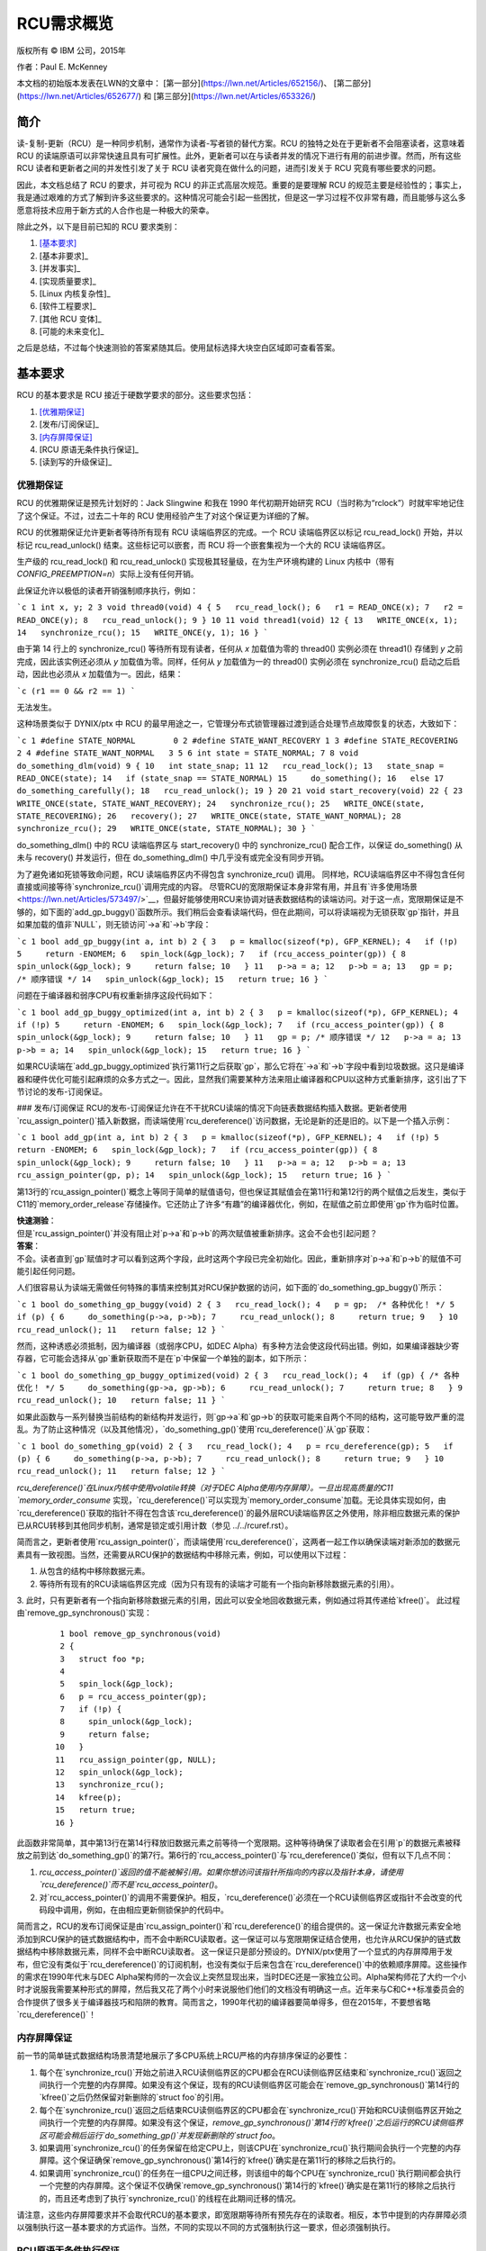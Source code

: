 RCU需求概览
=============

版权所有 © IBM 公司，2015年

作者：Paul E. McKenney

本文档的初始版本发表在LWN的文章中：
[第一部分](https://lwn.net/Articles/652156/)、
[第二部分](https://lwn.net/Articles/652677/) 和
[第三部分](https://lwn.net/Articles/653326/)

简介
----

读-复制-更新（RCU）是一种同步机制，通常作为读者-写者锁的替代方案。RCU 的独特之处在于更新者不会阻塞读者，这意味着 RCU 的读端原语可以非常快速且具有可扩展性。此外，更新者可以在与读者并发的情况下进行有用的前进步骤。然而，所有这些 RCU 读者和更新者之间的并发性引发了关于 RCU 读者究竟在做什么的问题，进而引发关于 RCU 究竟有哪些要求的问题。

因此，本文档总结了 RCU 的要求，并可视为 RCU 的非正式高层次规范。重要的是要理解 RCU 的规范主要是经验性的；事实上，我是通过艰难的方式了解到许多这些要求的。这种情况可能会引起一些困扰，但是这一学习过程不仅非常有趣，而且能够与这么多愿意将技术应用于新方式的人合作也是一种极大的荣幸。

除此之外，以下是目前已知的 RCU 要求类别：

1. [基本要求]_
2. [基本非要求]_
3. [并发事实]_
4. [实现质量要求]_
5. [Linux 内核复杂性]_
6. [软件工程要求]_
7. [其他 RCU 变体]_
8. [可能的未来变化]_

之后是总结，不过每个快速测验的答案紧随其后。使用鼠标选择大块空白区域即可查看答案。

基本要求
----------

RCU 的基本要求是 RCU 接近于硬数学要求的部分。这些要求包括：

1. [优雅期保证]_
2. [发布/订阅保证]_
3. [内存屏障保证]_
4. [RCU 原语无条件执行保证]_
5. [读到写的升级保证]_

优雅期保证
~~~~~~~~~~~~~

RCU 的优雅期保证是预先计划好的：Jack Slingwine 和我在 1990 年代初期开始研究 RCU（当时称为“rclock”）时就牢牢地记住了这个保证。不过，过去二十年的 RCU 使用经验产生了对这个保证更为详细的了解。

RCU 的优雅期保证允许更新者等待所有现有 RCU 读端临界区的完成。一个 RCU 读端临界区以标记 rcu_read_lock() 开始，并以标记 rcu_read_unlock() 结束。这些标记可以嵌套，而 RCU 将一个嵌套集视为一个大的 RCU 读端临界区。

生产级的 rcu_read_lock() 和 rcu_read_unlock() 实现极其轻量级，在为生产环境构建的 Linux 内核中（带有 `CONFIG_PREEMPTION=n`）实际上没有任何开销。

此保证允许以极低的读者开销强制顺序执行，例如：

```c
1 int x, y;
2
3 void thread0(void)
4 {
5   rcu_read_lock();
6   r1 = READ_ONCE(x);
7   r2 = READ_ONCE(y);
8   rcu_read_unlock();
9 }
10
11 void thread1(void)
12 {
13   WRITE_ONCE(x, 1);
14   synchronize_rcu();
15   WRITE_ONCE(y, 1);
16 }
```

由于第 14 行上的 synchronize_rcu() 等待所有现有读者，任何从 `x` 加载值为零的 thread0() 实例必须在 thread1() 存储到 `y` 之前完成，因此该实例还必须从 `y` 加载值为零。同样，任何从 `y` 加载值为一的 thread0() 实例必须在 synchronize_rcu() 启动之后启动，因此也必须从 `x` 加载值为一。因此，结果：

```c
(r1 == 0 && r2 == 1)
```

无法发生。

+-----------------------------------------------------------------------+
| **快速测验**：                                                        |
+-----------------------------------------------------------------------+
| 等一下！你说更新者可以在与读者并发的情况下取得有用的进展，但现有读者会阻塞 synchronize_rcu()！！！|
| 你到底想骗谁？？？                                                   |
+-----------------------------------------------------------------------+
| **答案**：                                                            |
+-----------------------------------------------------------------------+
| 首先，如果更新者不希望被读者阻塞，他们可以使用 call_rcu() 或 kfree_rcu()，这将在后面讨论。       |
| 其次，即使使用 synchronize_rcu()，其他更新端代码也会与读者并发运行，无论这些读者是否已经存在。     |
+-----------------------------------------------------------------------+

这种场景类似于 DYNIX/ptx 中 RCU 的最早用途之一，它管理分布式锁管理器过渡到适合处理节点故障恢复的状态，大致如下：

```c
1 #define STATE_NORMAL        0
2 #define STATE_WANT_RECOVERY 1
3 #define STATE_RECOVERING    2
4 #define STATE_WANT_NORMAL   3
5
6 int state = STATE_NORMAL;
7
8 void do_something_dlm(void)
9 {
10   int state_snap;
11
12   rcu_read_lock();
13   state_snap = READ_ONCE(state);
14   if (state_snap == STATE_NORMAL)
15     do_something();
16   else
17     do_something_carefully();
18   rcu_read_unlock();
19 }
20
21 void start_recovery(void)
22 {
23   WRITE_ONCE(state, STATE_WANT_RECOVERY);
24   synchronize_rcu();
25   WRITE_ONCE(state, STATE_RECOVERING);
26   recovery();
27   WRITE_ONCE(state, STATE_WANT_NORMAL);
28   synchronize_rcu();
29   WRITE_ONCE(state, STATE_NORMAL);
30 }
```

do_something_dlm() 中的 RCU 读端临界区与 start_recovery() 中的 synchronize_rcu() 配合工作，以保证 do_something() 从未与 recovery() 并发运行，但在 do_something_dlm() 中几乎没有或完全没有同步开销。

+-----------------------------------------------------------------------+
| **快速测验**：                                                        |
+-----------------------------------------------------------------------+
| 第 28 行上的 synchronize_rcu() 为什么需要？                          |
+-----------------------------------------------------------------------+
| **答案**：                                                            |
+-----------------------------------------------------------------------+
| 如果没有这个额外的优雅期，内存重新排序可能导致 do_something_dlm() 在 recovery() 的最后阶段并发执行 do_something()。|
+-----------------------------------------------------------------------+

为了避免诸如死锁等致命问题，RCU 读端临界区内不得包含 synchronize_rcu() 调用。
同样地，RCU读端临界区中不得包含任何直接或间接等待`synchronize_rcu()`调用完成的内容。
尽管RCU的宽限期保证本身非常有用，并且有`许多使用场景 <https://lwn.net/Articles/573497/>`__，但最好能够使用RCU来协调对链表数据结构的读端访问。对于这一点，宽限期保证是不够的，如下面的`add_gp_buggy()`函数所示。我们稍后会查看读端代码，但在此期间，可以将读端视为无锁获取`gp`指针，并且如果加载的值非`NULL`，则无锁访问`->a`和`->b`字段：

```c
1 bool add_gp_buggy(int a, int b)
2 {
3   p = kmalloc(sizeof(*p), GFP_KERNEL);
4   if (!p)
5     return -ENOMEM;
6   spin_lock(&gp_lock);
7   if (rcu_access_pointer(gp)) {
8     spin_unlock(&gp_lock);
9     return false;
10   }
11   p->a = a;
12   p->b = a;
13   gp = p; /* 顺序错误 */
14   spin_unlock(&gp_lock);
15   return true;
16 }
```

问题在于编译器和弱序CPU有权重新排序这段代码如下：

```c
1 bool add_gp_buggy_optimized(int a, int b)
2 {
3   p = kmalloc(sizeof(*p), GFP_KERNEL);
4   if (!p)
5     return -ENOMEM;
6   spin_lock(&gp_lock);
7   if (rcu_access_pointer(gp)) {
8     spin_unlock(&gp_lock);
9     return false;
10   }
11   gp = p; /* 顺序错误 */
12   p->a = a;
13   p->b = a;
14   spin_unlock(&gp_lock);
15   return true;
16 }
```

如果RCU读端在`add_gp_buggy_optimized`执行第11行之后获取`gp`，那么它将在`->a`和`->b`字段中看到垃圾数据。这只是编译器和硬件优化可能引起麻烦的众多方式之一。因此，显然我们需要某种方法来阻止编译器和CPU以这种方式重新排序，这引出了下节讨论的发布-订阅保证。

### 发布/订阅保证
RCU的发布-订阅保证允许在不干扰RCU读端的情况下向链表数据结构插入数据。更新者使用`rcu_assign_pointer()`插入新数据，而读端使用`rcu_dereference()`访问数据，无论是新的还是旧的。以下是一个插入示例：

```c
1 bool add_gp(int a, int b)
2 {
3   p = kmalloc(sizeof(*p), GFP_KERNEL);
4   if (!p)
5     return -ENOMEM;
6   spin_lock(&gp_lock);
7   if (rcu_access_pointer(gp)) {
8     spin_unlock(&gp_lock);
9     return false;
10   }
11   p->a = a;
12   p->b = a;
13   rcu_assign_pointer(gp, p);
14   spin_unlock(&gp_lock);
15   return true;
16 }
```

第13行的`rcu_assign_pointer()`概念上等同于简单的赋值语句，但也保证其赋值会在第11行和第12行的两个赋值之后发生，类似于C11的`memory_order_release`存储操作。它还防止了许多“有趣”的编译器优化，例如，在赋值之前立即使用`gp`作为临时位置。

| **快速测验**：
| 但是`rcu_assign_pointer()`并没有阻止对`p->a`和`p->b`的两次赋值被重新排序。这会不会也引起问题？
| **答案**：
| 不会。读者直到`gp`赋值时才可以看到这两个字段，此时这两个字段已完全初始化。因此，重新排序对`p->a`和`p->b`的赋值不可能引起任何问题。

人们很容易认为读端无需做任何特殊的事情来控制其对RCU保护数据的访问，如下面的`do_something_gp_buggy()`所示：

```c
1 bool do_something_gp_buggy(void)
2 {
3   rcu_read_lock();
4   p = gp;  /* 各种优化！ */
5   if (p) {
6     do_something(p->a, p->b);
7     rcu_read_unlock();
8     return true;
9   }
10   rcu_read_unlock();
11   return false;
12 }
```

然而，这种诱惑必须抵制，因为编译器（或弱序CPU，如DEC Alpha）有多种方法会使这段代码出错。例如，如果编译器缺少寄存器，它可能会选择从`gp`重新获取而不是在`p`中保留一个单独的副本，如下所示：

```c
1 bool do_something_gp_buggy_optimized(void)
2 {
3   rcu_read_lock();
4   if (gp) { /* 各种优化！ */
5     do_something(gp->a, gp->b);
6     rcu_read_unlock();
7     return true;
8   }
9   rcu_read_unlock();
10   return false;
11 }
```

如果此函数与一系列替换当前结构的新结构并发运行，则`gp->a`和`gp->b`的获取可能来自两个不同的结构，这可能导致严重的混乱。为了防止这种情况（以及其他情况），`do_something_gp()`使用`rcu_dereference()`从`gp`获取：

```c
1 bool do_something_gp(void)
2 {
3   rcu_read_lock();
4   p = rcu_dereference(gp);
5   if (p) {
6     do_something(p->a, p->b);
7     rcu_read_unlock();
8     return true;
9   }
10   rcu_read_unlock();
11   return false;
12 }
```

`rcu_dereference()`在Linux内核中使用volatile转换（对于DEC Alpha使用内存屏障）。一旦出现高质量的C11 `memory_order_consume` 实现，`rcu_dereference()`可以实现为`memory_order_consume`加载。无论具体实现如何，由`rcu_dereference()`获取的指针不得在包含该`rcu_dereference()`的最外层RCU读端临界区之外使用，除非相应数据元素的保护已从RCU转移到其他同步机制，通常是锁定或引用计数（参见 ../../rcuref.rst）。

简而言之，更新者使用`rcu_assign_pointer()`，而读端使用`rcu_dereference()`，这两者一起工作以确保读端对新添加的数据元素具有一致视图。当然，还需要从RCU保护的数据结构中移除元素，例如，可以使用以下过程：

1. 从包含的结构中移除数据元素。
2. 等待所有现有的RCU读端临界区完成（因为只有现有的读端才可能有一个指向新移除数据元素的引用）。
3. 此时，只有更新者有一个指向新移除数据元素的引用，因此可以安全地回收数据元素，例如通过将其传递给`kfree()`。
此过程由`remove_gp_synchronous()`实现：

   ::

       1 bool remove_gp_synchronous(void)
       2 {
       3   struct foo *p;
       4
       5   spin_lock(&gp_lock);
       6   p = rcu_access_pointer(gp);
       7   if (!p) {
       8     spin_unlock(&gp_lock);
       9     return false;
      10   }
      11   rcu_assign_pointer(gp, NULL);
      12   spin_unlock(&gp_lock);
      13   synchronize_rcu();
      14   kfree(p);
      15   return true;
      16 }

此函数非常简单，其中第13行在第14行释放旧数据元素之前等待一个宽限期。这种等待确保了读取者会在引用`p`的数据元素被释放之前到达`do_something_gp()`的第7行。第6行的`rcu_access_pointer()`与`rcu_dereference()`类似，但有以下几点不同：

1. `rcu_access_pointer()`返回的值不能被解引用。如果你想访问该指针所指向的内容以及指针本身，请使用`rcu_dereference()`而不是`rcu_access_pointer()`。
2. 对`rcu_access_pointer()`的调用不需要保护。相反，`rcu_dereference()`必须在一个RCU读侧临界区或指针不会改变的代码段中调用，例如，在由相应更新侧锁保护的代码中。

+-----------------------------------------------------------------------+
| **快速问答**：                                                       |
+-----------------------------------------------------------------------+
| 如果没有`rcu_dereference()`或`rcu_access_pointer()`，编译器可能会进行哪些破坏性优化？ |
+-----------------------------------------------------------------------+
| **答案**：                                                           |
+-----------------------------------------------------------------------+
| 首先看如果没有使用`rcu_dereference()`时`do_something_gp()`会发生什么。它可能会重用从前从同一指针获取的值。它也可能以字节为单位从`gp`获取指针，导致*加载撕裂*，进而导致两个不同指针值的字节混合。甚至可能使用值推测优化，在这里它做出了错误的猜测，但当它检查值时，更新已经改变了指针以匹配错误的猜测。太糟糕了，任何在此期间返回初始化前垃圾的解引用！
| 对于`remove_gp_synchronous()`，只要所有对`gp`的修改都在持有`gp_lock`的情况下进行，上述优化是无害的。然而，如果定义`gp`时使用了`__rcu`，但在不使用`rcu_access_pointer()`或`rcu_dereference()`的情况下访问它，`sparse`会发出警告。
+-----------------------------------------------------------------------+

简而言之，RCU的发布订阅保证是由`rcu_assign_pointer()`和`rcu_dereference()`的组合提供的。这一保证允许数据元素安全地添加到RCU保护的链式数据结构中，而不会中断RCU读取者。这一保证可以与宽限期保证结合使用，也允许从RCU保护的链式数据结构中移除数据元素，同样不会中断RCU读取者。
这一保证只是部分预设的。DYNIX/ptx使用了一个显式的内存屏障用于发布，但它没有类似于`rcu_dereference()`的订阅机制，也没有类似于后来包含在`rcu_dereference()`中的依赖顺序屏障。这些操作的需求在1990年代末与DEC Alpha架构师的一次会议上突然显现出来，当时DEC还是一家独立公司。Alpha架构师花了大约一个小时才说服我需要某种形式的屏障，然后我又花了两个小时来说服他们他们的文档没有明确这一点。近年来与C和C++标准委员会的合作提供了很多关于编译器技巧和陷阱的教育。简而言之，1990年代初的编译器要简单得多，但在2015年，不要想省略`rcu_dereference()`！

内存屏障保证
~~~~~~~~~~~~~~

前一节的简单链式数据结构场景清楚地展示了多CPU系统上RCU严格的内存排序保证的必要性：

1. 每个在`synchronize_rcu()`开始之前进入RCU读侧临界区的CPU都会在RCU读侧临界区结束和`synchronize_rcu()`返回之间执行一个完整的内存屏障。如果没有这个保证，现有的RCU读侧临界区可能会在`remove_gp_synchronous()`第14行的`kfree()`之后仍然保留对新删除的`struct foo`的引用。
2. 每个在`synchronize_rcu()`返回之后结束RCU读侧临界区的CPU都会在`synchronize_rcu()`开始和RCU读侧临界区开始之间执行一个完整的内存屏障。如果没有这个保证，`remove_gp_synchronous()`第14行的`kfree()`之后运行的RCU读侧临界区可能会稍后运行`do_something_gp()`并发现新删除的`struct foo`。
3. 如果调用`synchronize_rcu()`的任务保留在给定CPU上，则该CPU在`synchronize_rcu()`执行期间会执行一个完整的内存屏障。这个保证确保`remove_gp_synchronous()`第14行的`kfree()`确实是在第11行的移除之后执行的。
4. 如果调用`synchronize_rcu()`的任务在一组CPU之间迁移，则该组中的每个CPU在`synchronize_rcu()`执行期间都会执行一个完整的内存屏障。这个保证不仅确保`remove_gp_synchronous()`第14行的`kfree()`确实是在第11行的移除之后执行的，而且还考虑到了执行`synchronize_rcu()`的线程在此期间迁移的情况。

+-----------------------------------------------------------------------+
| **快速问答**：                                                       |
+-----------------------------------------------------------------------+
| 鉴于多个CPU可以在任何时候无序地开始RCU读侧临界区，RCU怎么可能知道某个RCU读侧临界区是否在某个`synchronize_rcu()`实例之前开始呢？
+-----------------------------------------------------------------------+
| **答案**：                                                           |
+-----------------------------------------------------------------------+
| 如果RCU无法判断某个RCU读侧临界区是否在某个`synchronize_rcu()`实例之前开始，那么它必须假设RCU读侧临界区先开始。换句话说，只有当RCU能够证明`synchronize_rcu()`先开始时，它才能避免等待某个RCU读侧临界区。
| 相关的问题是“当`rcu_read_lock()`不生成任何代码时，为什么它与宽限期的关系重要？” 答案是重要的不是`rcu_read_lock()`本身的关系，而是封闭的RCU读侧临界区内代码与宽限期前后代码的关系。如果我们采取这种观点，那么某个RCU读侧临界区在某个宽限期之前开始，当一些在宽限期之前的访问观察到了临界区内某些访问的效果，在这种情况下，临界区内任何访问都不会观察到宽限期之后任何访问的效果。
| 截至2016年末，RCU的数学模型采用了这种观点，例如，见`2016 LinuxCon EU <http://www2.rdrop.com/users/paulmck/scalability/paper/LinuxMM.2016.10.04c.LCE.pdf>`__ 的第62和63页幻灯片。
+-----------------------------------------------------------------------+

+-----------------------------------------------------------------------+
| **快速问答**：                                                       |
+-----------------------------------------------------------------------+
| 第一个和第二个保证要求难以置信的严格排序！所有这些内存屏障真的需要吗？
+-----------------------------------------------------------------------+
| **答案**：                                                           |
+-----------------------------------------------------------------------+
| 是的，它们确实是必需的。要理解第一个保证为何需要，考虑以下事件序列：
| #. CPU 1: `rcu_read_lock()`
| #. CPU 1: `q = rcu_dereference(gp); /* 很有可能返回p */`
| #. CPU 0: `list_del_rcu(p);`
| #. CPU 0: `synchronize_rcu()` 开始。
| #. CPU 1: `do_something_with(q->a); /* 没有smp_mb()，所以可能发生在kfree()之后 */`
| #. CPU 1: `rcu_read_unlock()`
| #. CPU 0: `synchronize_rcu()` 返回。
| #. CPU 0: `kfree(p);`
| 因此，RCU读侧临界区结束和宽限期结束之间绝对必须有一个完整的内存屏障。
| 表明第二个规则必要的事件序列大致相似：
| #. CPU 0: `list_del_rcu(p);`
| #. CPU 0: `synchronize_rcu()` 开始。
| #. CPU 1: `rcu_read_lock()`
| #. CPU 1: `q = rcu_dereference(gp); /* 如果没有内存屏障，可能会返回p */`
| #. CPU 0: `synchronize_rcu()` 返回。
| #. CPU 0: `kfree(p);`
| #. CPU 1: `do_something_with(q->a); /* 崩溃 */`
| #. CPU 1: `rcu_read_unlock()`
| 同样，如果没有宽限期开始和RCU读侧临界区开始之间的内存屏障，CPU 1 可能最终会访问自由列表。
| “如同”规则当然适用，因此任何表现得好像适当内存屏障存在的情况都是正确的实现。话虽如此，欺骗自己相信你遵守了如同规则比真正遵守它要容易得多！
+-----------------------------------------------------------------------+

+-----------------------------------------------------------------------+
| **快速问答**：                                                       |
+-----------------------------------------------------------------------+
| 你声称`rcu_read_lock()`和`rcu_read_unlock()`在某些内核构建中绝对不生成任何代码。这意味着编译器可能会任意重新排列连续的RCU读侧临界区。鉴于这样的重新排列，如果某个RCU读侧临界区已完成，你怎么能确定所有先前的RCU读侧临界区都完成了？编译器的重新排列会不会使得这变得不可能确定？
+-----------------------------------------------------------------------+
| **答案**：                                                           |
+-----------------------------------------------------------------------+
| 在`rcu_read_lock()`和`rcu_read_unlock()`绝对不生成任何代码的情况下，RCU仅在特殊位置推断静默状态，例如，在调度程序内部。因为对`schedule()`的调用最好阻止调用代码对共享变量的访问跨过对`schedule()`的调用，如果RCU检测到某个RCU读侧临界区的结束，它必然也会检测到所有先前RCU读侧临界区的结束，无论编译器多么激进地重新排列代码。再次强调，这都假设编译器不能跨过调度程序调用、中断处理程序、空闲循环、用户模式代码等进行重新排列。但如果你的内核构建允许这种重新排列，你破坏的不仅仅是RCU！
+-----------------------------------------------------------------------+

请注意，这些内存屏障要求并不会取代RCU的基本要求，即宽限期等待所有预先存在的读取者。相反，本节中提到的内存屏障必须以强制执行这一基本要求的方式运作。当然，不同的实现以不同的方式强制执行这一要求，但必须强制执行。

RCU原语无条件执行保证
~~~~~~~~~~~~~~~~~~~~~~~~~~~~~~~~~~~~~~~~~~~~

常见的RCU原语是无条件的。它们被调用，完成任务，并返回，没有任何错误的可能性，也不需要重试。这是RCU设计哲学的关键。
然而，这种哲学是务实的而非顽固的。如果有人提出了某个特定条件RCU原语的良好理由，它很可能会被实现并添加进来。毕竟，这一保证是逆向工程的结果，而不是预先设定的。RCU原语的无条件性质最初是实现的一个偶然结果，后来的经验表明带有条件原语的同步原语使我将这一偶然提升为保证。因此，将条件原语添加到RCU中的理由需要基于详细且有说服力的用例。
### 保证读到写升级

就RCU而言，总是在RCU读侧临界区中执行更新是可行的。例如，该RCU读侧临界区可能会搜索给定的数据元素，然后可能会获取更新侧自旋锁来更新该元素，所有这些操作都在同一个RCU读侧临界区内完成。当然，在调用`synchronize_rcu()`之前需要退出RCU读侧临界区，但是通过使用本文档稍后描述的`call_rcu()`和`kfree_rcu()`API成员可以避免这种不便。

+-----------------------------------------------------------------------+
| **快速问答**：                                                       |
+-----------------------------------------------------------------------+
| 但升级到写入操作是如何排除其他读者的？                                 |
+-----------------------------------------------------------------------+
| **答案**：                                                           |
+-----------------------------------------------------------------------+
| 它并没有这样做，就像正常的RCU更新一样，它们也不排除RCU读者。           |
+-----------------------------------------------------------------------+

这一保证使得查找代码可以在读侧和更新侧代码之间共享，并且是有预谋的，在最早的DYNIX/ptx RCU文档中就已出现。
### 根本的非需求

RCU提供了极其轻量级的读取器，并且其读侧保证虽然非常有用，但也相应地轻量级。因此，很容易假设RCU提供的保证比它实际提供的更多。当然，RCU不保证的内容清单是无限长的，然而以下部分列出了一些引起混淆的非保证。除非另有说明，这些非保证也是有预谋的：
1. `读取器施加最小顺序`
2. `读取器不排斥更新者`
3. `更新者只等待旧读取器`
4. `优雅期不划分读侧临界区`
5. `读侧临界区不划分优雅期`

### 读取器施加最小顺序

读侧标记如`rcu_read_lock()`和`rcu_read_unlock()`除了通过与优雅期API（如`synchronize_rcu()`）的交互之外，根本不提供任何顺序保证。为了理解这一点，请考虑以下两个线程：

```plaintext
 1 void thread0(void)
 2 {
 3   rcu_read_lock();
 4   WRITE_ONCE(x, 1);
 5   rcu_read_unlock();
 6   rcu_read_lock();
 7   WRITE_ONCE(y, 1);
 8   rcu_read_unlock();
 9 }
10
11 void thread1(void)
12 {
13   rcu_read_lock();
14   r1 = READ_ONCE(y);
15   rcu_read_unlock();
16   rcu_read_lock();
17   r2 = READ_ONCE(x);
18   rcu_read_unlock();
19 }
```

在`thread0()`和`thread1()`并发执行之后，完全有可能得到：

```plaintext
(r1 == 1 && r2 == 0)
```

（即`y`似乎在`x`之前被赋值），这在`rcu_read_lock()`和`rcu_read_unlock()`具有显著顺序属性的情况下是不可能的。但它们没有这样的属性，所以CPU有权进行大量重排序。这是设计使然：任何显著的顺序约束都会减慢这些快路径API的速度。

+-----------------------------------------------------------------------+
| **快速问答**：                                                       |
+-----------------------------------------------------------------------+
| 编译器不能也重新排序这段代码吗？                                       |
+-----------------------------------------------------------------------+
| **答案**：                                                           |
+-----------------------------------------------------------------------+
| 不，`READ_ONCE()`和`WRITE_ONCE()`中的易失性转换防止编译器在这种特定情况下重新排序。 |
+-----------------------------------------------------------------------+

### 读取器不排斥更新者

`rcu_read_lock()`和`rcu_read_unlock()`都不排斥更新。它们所做的一切只是阻止优雅期结束。以下示例说明了这一点：

```plaintext
 1 void thread0(void)
 2 {
 3   rcu_read_lock();
 4   r1 = READ_ONCE(y);
 5   if (r1) {
 6     do_something_with_nonzero_x();
 7     r2 = READ_ONCE(x);
 8     WARN_ON(!r2); /* BUG!!! */
 9   }
10   rcu_read_unlock();
11 }
12
13 void thread1(void)
14 {
15   spin_lock(&my_lock);
16   WRITE_ONCE(x, 1);
17   WRITE_ONCE(y, 1);
18   spin_unlock(&my_lock);
19 }
```

如果`thread0()`函数的`rcu_read_lock()`排斥`thread1()`函数的更新，则`WARN_ON()`永远不会触发。但实际上`rcu_read_lock()`除了随后的优雅期外，几乎不排斥任何东西，而`thread1()`没有任何优雅期，所以`WARN_ON()`确实会触发。

### 更新者只等待旧读取器

可能有人会误以为在`synchronize_rcu()`完成后，不再有任何读取器在执行。必须避免这种诱惑，因为新的读取器可以在`synchronize_rcu()`启动后立即开始，而`synchronize_rcu()`没有义务等待这些新读取器。

+-----------------------------------------------------------------------+
| **快速问答**：                                                       |
+-----------------------------------------------------------------------+
| 假设`synchronize_rcu()`确实等待所有读取器完成而不是只等待现有读取器。更新者能依赖多久没有读取器？ |
+-----------------------------------------------------------------------+
| **答案**：                                                           |
+-----------------------------------------------------------------------+
| 一点时间都不能。即使`synchronize_rcu()`等到所有读取器完成，一个新的读取器也可能在`synchronize_rcu()`完成后立即开始。因此，`synchronize_rcu()`后的代码永远不能依赖于没有读取器。 |
+-----------------------------------------------------------------------+

### 优雅期不划分读侧临界区

可能有人会误以为如果一个RCU读侧临界区的一部分发生在某个优雅期之前，而另一个RCU读侧临界区的一部分发生在同一个优雅期之后，那么第一个RCU读侧临界区的所有部分必须在第二个之前。然而，事实并非如此：一个优雅期不会划分RCU读侧临界区集。可以通过以下情况举例说明，其中`x`、`y`和`z`最初都为零：

```plaintext
 1 void thread0(void)
 2 {
 3   rcu_read_lock();
 4   WRITE_ONCE(a, 1);
 5   WRITE_ONCE(b, 1);
 6   rcu_read_unlock();
 7 }
 8
 9 void thread1(void)
10 {
11   r1 = READ_ONCE(a);
12   synchronize_rcu();
13   WRITE_ONCE(c, 1);
14 }
15
16 void thread2(void)
17 {
18   rcu_read_lock();
19   r2 = READ_ONCE(b);
20   r3 = READ_ONCE(c);
21   rcu_read_unlock();
22 }
```

结果：

```plaintext
(r1 == 1 && r2 == 0 && r3 == 1)
```

完全是可能的。下图展示了这种情况，每个圈起来的“QS”表示RCU记录每个线程的一个*静止状态*，即RCU知道线程不可能处于当前优雅期之前的RCU读侧临界区中：

.. kernel-figure:: GPpartitionReaders1.svg

如果需要以这种方式划分RCU读侧临界区，则需要使用两个优雅期，其中一个优雅期已知在另一个优雅期开始之前结束：

```plaintext
 1 void thread0(void)
 2 {
 3   rcu_read_lock();
 4   WRITE_ONCE(a, 1);
 5   WRITE_ONCE(b, 1);
 6   rcu_read_unlock();
 7 }
 8
 9 void thread1(void)
10 {
11   r1 = READ_ONCE(a);
12   synchronize_rcu();
13   WRITE_ONCE(c, 1);
14 }
15
16 void thread2(void)
17 {
18   r2 = READ_ONCE(c);
19   synchronize_rcu();
20   WRITE_ONCE(d, 1);
21 }
22
23 void thread3(void)
24 {
25   rcu_read_lock();
26   r3 = READ_ONCE(b);
27   r4 = READ_ONCE(d);
28   rcu_read_unlock();
29 }
```

这里，如果`(r1 == 1)`，则`thread0()`对`b`的写入必须在`thread1()`的优雅期结束之前发生。如果同时`(r4 == 1)`，则`thread3()`对`b`的读取必须在`thread2()`的优雅期开始之后发生。如果同时`(r2 == 1)`，则`thread1()`的优雅期结束必须在`thread2()`的优雅期开始之前。这意味着两个RCU读侧临界区不能重叠，从而保证`(r3 == 1)`。因此，结果：

```plaintext
(r1 == 1 && r2 == 1 && r3 == 0 && r4 == 1)
```

不可能发生。

这一非需求也是非预谋的，但在研究RCU与内存顺序之间的交互时变得明显。
读取侧临界区不会分割宽限期
~~~~~~~~~~~~~~~~~~~~~~~~~~~~~~~~~~~~~~~~~~~~~~~~~~~~~~~~~

假设如果一个RCU读取侧临界区发生在一对宽限期之间，那么这些宽限期不能重叠。然而，这种假设是不可取的，以下示例可以说明这一点，所有变量最初都为零：

   ::

       1 void thread0(void)
       2 {
       3   rcu_read_lock();
       4   WRITE_ONCE(a, 1);
       5   WRITE_ONCE(b, 1);
       6   rcu_read_unlock();
       7 }
       8
       9 void thread1(void)
      10 {
      11   r1 = READ_ONCE(a);
      12   synchronize_rcu();
      13   WRITE_ONCE(c, 1);
      14 }
      15
      16 void thread2(void)
      17 {
      18   rcu_read_lock();
      19   WRITE_ONCE(d, 1);
      20   r2 = READ_ONCE(c);
      21   rcu_read_unlock();
      22 }
      23
      24 void thread3(void)
      25 {
      26   r3 = READ_ONCE(d);
      27   synchronize_rcu();
      28   WRITE_ONCE(e, 1);
      29 }
      30
      31 void thread4(void)
      32 {
      33   rcu_read_lock();
      34   r4 = READ_ONCE(b);
      35   r5 = READ_ONCE(e);
      36   rcu_read_unlock();
      37 }

在这种情况下，以下结果是完全可能的：

   ::

      (r1 == 1 && r2 == 1 && r3 == 1 && r4 == 0 && r5 == 1)

如图所示：

.. kernel-figure:: ReadersPartitionGP1.svg

再次强调，RCU读取侧临界区可以与给定宽限期的大部分时间重叠，只要不与整个宽限期重叠即可。因此，RCU读取侧临界区无法将一对RCU宽限期分开。
+-----------------------------------------------------------------------+
| **快速测验**：                                                        |
+-----------------------------------------------------------------------+
| 需要多少个由RCU读取侧临界区分隔的宽限期序列才能在链的开始和结束处分隔RCU读取侧临界区？|
+-----------------------------------------------------------------------+
| **答案**：                                                            |
+-----------------------------------------------------------------------+
| 理论上，需要无限多个。实际上，所需数量取决于实现细节和时间因素。因此，即使在实践中，RCU用户也必须遵循理论而非实际答案。|
+-----------------------------------------------------------------------+

并发生活的事实
-------------------------

这些并发生活的事实不仅限于RCU，但RCU实现必须遵守它们。因此，有必要重复这些事实：

1. 任何CPU或任务随时都可能被延迟，并且任何试图通过禁用抢占、中断或其他方式来避免这些延迟的尝试都是徒劳的。这在可抢占的用户级环境中以及虚拟化环境中（其中给定的来宾OS的VCPUs可以随时被底层hypervisor抢占）最为明显，但在裸机环境中也会由于ECC错误、NMIs和其他硬件事件而发生。尽管超过约20秒的延迟可能会导致系统崩溃，但RCU实现有义务使用能够容忍极长延迟的算法，但“极长”的时间不足以使64位计数器溢出。
2. 编译器和CPU都可以重新排序内存访问。在关键位置，RCU必须使用编译器指令和内存屏障指令来保持顺序。
3. 对给定缓存行中内存位置的冲突写入会导致昂贵的缓存缺失。更多的并发写入和更频繁的并发写入会导致更严重的性能下降。因此，RCU有义务使用具有足够局部性的算法以避免显著的性能和扩展性问题。
4. 大致来说，在任何给定的独占锁保护下，只能进行一个CPU的工作量。因此，RCU必须使用可扩展的锁定设计。
5. 计数器是有限的，尤其是在32位系统上。因此，RCU对计数器的使用必须能够容忍计数器溢出，或者设计得使得计数器溢出需要的时间远远超过单个系统运行的时间。例如，RCU的dyntick-idle嵌套计数器允许64位中的54位用于中断嵌套级别（此计数器即使在32位系统上也是64位）。溢出此计数器需要在一个CPU上发生2^54次半中断而不让该CPU进入空闲状态。如果每微秒发生一次半中断，则需要570年才能溢出此计数器，这目前被认为是可以接受的时间长度。
6. Linux系统可以在单个共享内存环境中运行数千个CPU。因此，RCU必须特别关注高扩展性。

最后一个并发生活的事实意味着RCU必须特别注意前面的事实。在1990年代，Linux可能会扩展到数千个CPU系统的观点会受到一些怀疑，但这些要求即使在1990年代初期也不会令人惊讶。
实现质量要求
--------------------------------------

这些部分列出了实现质量要求。虽然忽略这些要求的RCU实现仍然可以使用，但它可能会受到限制，使其不适合工业级生产使用。实现质量要求的类别如下：

1. `专业化`_
2. `性能和可扩展性`_
3. `前进步骤`_
4. `组合性`_
5. `边缘情况`_

这些类别将在下面的部分中详细讨论。
专业化
~~~~~~~~~~~~~~

RCU一直主要用于读取为主的场景，这意味着RCU的读取侧原语经过了优化，通常是以更新侧原语为代价的。根据目前的经验，以下是几种情况：

1. 读取为主的非关键数据，陈旧和不一致的数据不是问题：RCU表现很好！
2. 读取为主的非关键数据，数据必须一致：RCU表现良好
#. 读写数据，其中数据必须保持一致：RCU *可能*可以正常工作
或者不行

#. 主要是写的数据，其中数据必须保持一致：RCU 很不可能是合适的工具，但有以下例外情况，RCU 可以提供：

   a. 为更新友好的机制提供存在保证
   b. 用于实时用途的无等待读取侧原语

这种对主要读取情况的关注意味着 RCU 必须与其他同步原语协同工作。例如，前面讨论的 `add_gp()` 和 `remove_gp_synchronous()` 示例使用 RCU 来保护读者，并使用锁来协调更新者。然而，这种需求远远不止于此，要求在 RCU 的读取侧临界区中可以合法使用各种同步原语，包括自旋锁、序列锁、原子操作、引用计数和内存屏障。

+-----------------------------------------------------------------------+
| **快速问答**：                                                      |
+-----------------------------------------------------------------------+
| 睡眠锁呢？                                                            |
+-----------------------------------------------------------------------+
| **答案**：                                                            |
+-----------------------------------------------------------------------+
| 在 Linux 内核的 RCU 读取侧临界区内禁止使用睡眠锁，因为在此类临界区内放置静止状态（在这种情况下为自愿上下文切换）是不合法的。然而，在用户空间的 RCU 读取侧临界区内以及 Linux 内核的可睡眠 RCU (`SRCU`) 读取侧临界区内可以使用睡眠锁。此外，-rt 补丁集将自旋锁转换为睡眠锁，以便相应的临界区可以被抢占，这也意味着这些经过睡眠化处理的自旋锁（但不是其他睡眠锁！）可以在 -rt-Linux 内核的 RCU 读取侧临界区内获取。请注意，在普通的 RCU 读取侧临界区内有条件地获取睡眠锁（如 `mutex_trylock()`）是合法的，但前提是不能无限循环尝试条件性地获取该睡眠锁。关键在于像 `mutex_trylock()` 这样的函数要么带着锁返回，要么如果锁不可立即获得则返回错误指示。无论如何，`mutex_trylock()` 都会立即返回而不进行睡眠。|
+-----------------------------------------------------------------------+

令人惊讶的是，许多算法并不需要一致的数据视图，但它们仍然可以在这种模式下运行，网络路由就是一个典型案例。互联网路由算法需要相当长的时间来传播更新，因此当更新到达某个系统时，该系统已经错误地发送网络流量有一段时间了。让少数线程继续错误地发送流量几毫秒显然不是问题：最坏的情况下，TCP 重传最终会将数据送到正确的地方。一般来说，当追踪计算机外部的状态时，由于光速延迟等因素，必须容忍一定程度的不一致性。

此外，对外部状态的不确定性在许多情况下是固有的。例如，两名兽医可能会通过心跳检测来判断一只猫是否还活着。但在最后一次心跳后应该等待多久才能决定这只猫确实死了？等待不到 400 毫秒是没有意义的，因为这意味着一只放松的猫每分钟会被认为死亡和复活超过 100 次。而且，正如人类一样，猫的心脏也可能停止跳动一段时间，因此确切的等待时间是一个判断问题。两名兽医中的一名可能等待 30 秒后宣布猫死亡，而另一名可能坚持等待整整一分钟。两名兽医在最后一次心跳后的最后 30 秒内会对猫的状态产生分歧。

有趣的是，这种情况同样适用于硬件。当需要确定某个外部服务器是否已失败时，我们如何判断？我们定期向它发送消息，并在没有收到响应时宣布其失败。政策决策通常可以容忍短时间内的不一致性。政策是在一段时间前决定的，现在才开始实施，所以几毫秒的延迟通常是无关紧要的。

然而，有些算法绝对需要看到一致的数据。
例如，用户级的System V信号量ID与其内核中对应数据结构之间的转换由RCU（Read-Copy-Update）保护，但绝对禁止更新刚刚被移除的信号量。在Linux内核中，这种一致性需求通过在RCU读端临界区内部获取位于内核数据结构中的自旋锁来实现，这在上图中用绿色框表示。许多其他技术也可以使用，并且实际上在Linux内核中也在使用。

简而言之，RCU并不是维持一致性的唯一机制，当需要一致性时，可以与其他机制结合使用。RCU的专业化使其能够非常出色地完成任务，其与其他同步机制的互操作性使得可以根据具体需求选择合适的同步工具。

性能和可扩展性
~~~~~~~~~~~~~~~~~~~~~~~~~~~

能效是当今性能的关键组成部分，因此Linux内核中的RCU实现必须避免不必要的唤醒空闲CPU。我不能声称这一要求是预先计划好的。事实上，我是通过一次电话交谈了解到这一点的，在那次交谈中，我得到了关于电池供电系统中能效的重要性以及Linux内核RCU实现中特定能效不足的“坦诚而直接”的反馈。

根据我的经验，电池供电的嵌入式社区会认为任何不必要的唤醒都是极其不友好的行为。以至于仅凭Linux内核邮件列表的帖子不足以表达他们的不满。

内存消耗在大多数情况下并不特别重要，并且随着内存容量的增加和成本的下降，其重要性也在降低。然而，正如我从Matt Mackall的`bloatwatch <http://elinux.org/Linux_Tiny-FAQ>`__工作中所学到的，内存占用在单CPU系统且内核不可抢占（`CONFIG_PREEMPTION=n`）的情况下至关重要，因此诞生了`tiny RCU <https://lore.kernel.org/r/20090113221724.GA15307@linux.vnet.ibm.com>`__。此后，Josh Triplett接手了小内存项目，并通过他的`Linux内核小型化 <https://tiny.wiki.kernel.org/>`__项目使`SRCU <Sleepable RCU_>`__成为可选组件，对于那些不需要它的内核来说。

其余的性能需求大多在意料之中。例如，符合RCU的读端专业化的理念，`rcu_dereference()`应具有几乎为零的开销（例如，抑制几个次要的编译器优化）。同样，在不可抢占环境中，`rcu_read_lock()`和`rcu_read_unlock()`应该完全无开销。

在可抢占环境中，如果RCU读端临界区没有被抢占（如最高优先级的实时进程），`rcu_read_lock()`和`rcu_read_unlock()`应该有最小的开销。特别是，它们不应包含原子读-修改-写操作、内存屏障指令、抢占禁用、中断禁用或向后分支。然而，在RCU读端临界区被抢占的情况下，`rcu_read_unlock()`可能会获取自旋锁并禁用中断。这就是为什么最好将RCU读端临界区嵌套在禁用抢占区域内，而不是反过来，至少在该临界区足够短以避免过度降低实时延迟的情况下是如此。

`synchronize_rcu()`的优雅等待期原语针对吞吐量进行了优化。因此，除了最长的RCU读端临界区持续时间外，它可能会带来几毫秒的延迟。
另一方面，需要多次并发调用 `synchronize_rcu()` 才能利用批处理优化，从而通过单一的基础等待优雅期操作来满足这些调用。例如，在 Linux 内核中，一个单一的优雅期等待操作服务于超过 1,000 次 `synchronize_rcu()` 的单独调用是很常见的 <https://www.usenix.org/conference/2004-usenix-annual-technical-conference/making-rcu-safe-deep-sub-millisecond-response> ，这使得每次调用的开销摊薄到几乎为零。然而，优雅期优化也是必需的，以避免实时调度和中断延迟的可测量退化。
在某些情况下，多毫秒级的 `synchronize_rcu()` 延迟是不可接受的。在这种情况下，可以使用 `synchronize_rcu_expedited()` 来减少优雅期延迟至几十微秒（在小型系统上），至少在 RCU 读侧临界区较短的情况下是这样。目前对大型系统没有特殊的延迟要求，但与 RCU 规范的经验性质一致，这一点可能会改变。但是，确实存在扩展性要求：在 4096 个 CPU 上的一系列 `synchronize_rcu_expedited()` 调用应该至少能够合理地向前推进。作为对其更短延迟的交换条件，`synchronize_rcu_expedited()` 允许在非空闲在线 CPU 上适度降低实时延迟。这里的“适度”意味着大约相当于调度时钟中断的延迟。
在某些情况下，即使 `synchronize_rcu_expedited()` 减少后的优雅期延迟也是不可接受的。在这种情况下，可以在 `synchronize_rcu()` 的位置使用异步 `call_rcu()`，如下所示：

```c
1 struct foo {
2   int a;
3   int b;
4   struct rcu_head rh;
5 };
7 static void remove_gp_cb(struct rcu_head *rhp)
8 {
9   struct foo *p = container_of(rhp, struct foo, rh);
11   kfree(p);
12 }
14 bool remove_gp_asynchronous(void)
15 {
16   struct foo *p;
18   spin_lock(&gp_lock);
19   p = rcu_access_pointer(gp);
20   if (!p) {
21     spin_unlock(&gp_lock);
22     return false;
23   }
24   rcu_assign_pointer(gp, NULL);
25   call_rcu(&p->rh, remove_gp_cb);
26   spin_unlock(&gp_lock);
27   return true;
28 }
```

最终需要定义 `struct foo`，它出现在第 1 到 5 行。函数 `remove_gp_cb()` 在第 25 行传递给 `call_rcu()`，并在后续优雅期结束之后被调用。这得到了与 `remove_gp_synchronous()` 相同的效果，但不需要更新者等待优雅期结束。`call_rcu()` 可以在许多情况下使用，而 `synchronize_rcu()` 和 `synchronize_rcu_expedited()` 是不合法的，包括在禁用抢占代码、禁用本地软中断代码、禁用中断代码以及中断处理程序中。然而，即使 `call_rcu()` 在 NMI 处理程序和空闲和离线 CPU 上也是非法的。回调函数（本例中的 `remove_gp_cb()`）将在 Linux 内核中的软中断环境中执行，要么在真实的软中断处理程序中，要么在 `local_bh_disable()` 的保护下。在 Linux 内核和用户空间中，编写运行时间过长的 RCU 回调函数是一种不良做法。长时间运行的操作应委托给单独的线程或（在 Linux 内核中）工作队列。

+-----------------------------------------------------------------------+
| **快速测验**：                                                        |
+-----------------------------------------------------------------------+
| 为什么第 19 行使用 `rcu_access_pointer()`？毕竟，第 25 行的 `call_rcu()` 将数据存储到结构体中，这会与并发插入相互影响。这是否意味着需要 `rcu_dereference()`？ |
+-----------------------------------------------------------------------+
| **答案**：                                                            |
+-----------------------------------------------------------------------+
| 据推测，第 18 行获取的 `->gp_lock` 排除了任何更改，包括 `rcu_dereference()` 会保护的任何插入。因此，任何插入都将延迟到第 25 行释放 `->gp_lock` 之后，这意味着 `rcu_access_pointer()` 就足够了。 |
+-----------------------------------------------------------------------+

然而，`remove_gp_cb()` 所做的只是对数据元素调用 `kfree()`。这是一种常见的模式，并且由 `kfree_rcu()` 支持，允许“发射并忘记”的操作，如下所示：

```c
1 struct foo {
2   int a;
3   int b;
4   struct rcu_head rh;
5 };
7 bool remove_gp_faf(void)
8 {
9   struct foo *p;
11   spin_lock(&gp_lock);
12   p = rcu_dereference(gp);
13   if (!p) {
14     spin_unlock(&gp_lock);
15     return false;
16   }
17   rcu_assign_pointer(gp, NULL);
18   kfree_rcu(p, rh);
19   spin_unlock(&gp_lock);
20   return true;
21 }
```

注意，`remove_gp_faf()` 仅调用 `kfree_rcu()` 并继续进行，无需进一步关注随后的优雅期和 `kfree()`。允许从与 `call_rcu()` 相同环境调用 `kfree_rcu()`。
有趣的是，DYNIX/ptx 拥有类似于 `call_rcu()` 和 `kfree_rcu()` 的功能，但没有 `synchronize_rcu()`。这是由于 RCU 在 DYNIX/ptx 中使用不多，所以少数需要类似 `synchronize_rcu()` 功能的地方直接编码实现。
+-----------------------------------------------------------------------+
| **快速测验**：                                                        |
+-----------------------------------------------------------------------+
| 早先声称 `call_rcu()` 和 `kfree_rcu()` 允许更新者避免被读者阻塞。但这怎么可能正确，因为回调的调用和内存释放（分别）仍然必须等待优雅期结束？ |
+-----------------------------------------------------------------------+
| **答案**：                                                            |
+-----------------------------------------------------------------------+
| 我们可以这样定义，但请记住，这种定义会说垃圾回收语言中的更新无法在下次垃圾收集运行之前完成，这似乎不太合理。关键点在于，在大多数情况下，使用 `call_rcu()` 或 `kfree_rcu()` 的更新者在调用 `call_rcu()` 或 `kfree_rcu()` 后可以立即进行下一次更新，而无需等待随后的优雅期。 |
+-----------------------------------------------------------------------+

但如果更新者必须等待优雅期结束后执行的代码完成，但在等待期间还有其他任务可以完成怎么办？可以使用轮询风格的 `get_state_synchronize_rcu()` 和 `cond_synchronize_rcu()` 函数来达到这个目的，如下所示：

```c
1 bool remove_gp_poll(void)
2 {
3   struct foo *p;
4   unsigned long s;
6   spin_lock(&gp_lock);
7   p = rcu_access_pointer(gp);
8   if (!p) {
9     spin_unlock(&gp_lock);
10     return false;
11   }
12   rcu_assign_pointer(gp, NULL);
13   spin_unlock(&gp_lock);
14   s = get_state_synchronize_rcu();
15   do_something_while_waiting();
16   cond_synchronize_rcu(s);
17   kfree(p);
18   return true;
19 }
```

在第 14 行，`get_state_synchronize_rcu()` 从 RCU 获取一个“标记”，然后第 15 行执行其他任务，最后，如果在此期间优雅期已结束，则第 16 行立即返回，否则按需等待。对 `get_state_synchronize_rcu` 和 `cond_synchronize_rcu()` 的需求最近才出现，因此现在还无法判断它们是否会经受住时间的考验。
RCU 提供了一系列工具，使更新者能够在延迟、灵活性和 CPU 开销之间找到所需的权衡。
向前进展
~~~~~~~~~~~

理论上，延迟优雅期完成和回调调用是无害的。实际上，不仅内存大小有限，而且回调有时会唤醒进程，足够延迟的唤醒很难与系统挂起区分开。因此，RCU 必须提供多种机制来促进向前进展。
这些机制不是万无一失的，也不能做到。举一个简单的例子，在 RCU 读侧临界区中的无限循环必然会阻止后续优雅期的完成。对于一个更复杂的例子，考虑一个使用 `CONFIG_RCU_NOCB_CPU=y` 构建并带有 `rcu_nocbs=1-63` 启动参数的 64-CPU 系统，其中 CPU 1 到 63 在紧密循环中调用 `call_rcu()`。即使这些紧密循环也包含 `cond_resched()` 调用（从而允许优雅期完成），CPU 0 也无法像其他 63 个 CPU 那样快地调用回调，至少在系统耗尽内存之前是这样。在这两个例子中，蜘蛛侠原则适用：能力越大，责任越大。然而，只要不是这种程度的滥用，RCU 必须确保优雅期及时完成和回调及时调用。
RCU 采取以下步骤鼓励优雅期及时完成：

1. 如果一个优雅期未能在 100 毫秒内完成，RCU 会导致未来在持留 CPU 上调用 `cond_resched()` 提供 RCU 安静状态。RCU 还会导致这些 CPU 的 `need_resched()` 调用返回 `true`，但在相应 CPU 的下一个调度时钟之后。
#. 在内核引导参数 ``nohz_full`` 中提到的 CPU 可以无限期地在内核中运行而无需调度时钟中断，这使得上述的 `need_resched()` 策略失效。因此，RCU 将会在任何在 109 毫秒后仍然持有不释放的 ``nohz_full`` CPU 上调用 `resched_cpu()`。
#. 在使用 ``CONFIG_RCU_BOOST=y`` 构建的内核中，如果某个在 RCU 读侧临界区中被抢占的任务持续超过 500 毫秒未释放，RCU 将会采用优先级提升策略。
#. 如果一个 CPU 在恩典期开始后的 10 秒内仍未释放，无论其是否处于 ``nohz_full`` 状态，RCU 都将调用 `resched_cpu()`。

以上值是对于运行在 ``HZ=1000`` 的系统中的默认值。随着 ``HZ`` 值的变化，这些值也会变化，并且可以使用相关的 Kconfig 选项和内核引导参数进行调整。目前，RCU 对这些参数没有做太多合理性检查，因此在修改它们时请谨慎。请注意，这些前进步骤措施仅适用于 RCU，而不适用于 `SRCU (Sleepable RCU)` 或 `Tasks RCU`。

RCU 在 `call_rcu()` 中采取以下步骤来鼓励及时调用回调函数，当任意一个非-``rcu_nocbs`` CPU 拥有 10,000 个回调函数，或者比上次提供鼓励时多出 10,000 个回调函数时：

#. 如果还没有开始恩典期，则启动一个恩典期。
#. 强制立即检查静默状态，而不是等待恩典期开始后的三毫秒。
#. 立即标记 CPU 的回调函数的恩典期完成编号，而不是等待 `RCU_SOFTIRQ` 处理程序来处理。
#. 提高回调执行批次限制，这会加快回调调用的速度，但代价是实时响应性能下降。

再次强调，这些是在 ``HZ=1000`` 下运行的默认值，并且可以被覆盖。同样，这些前进步骤措施仅适用于 RCU，而不适用于 `SRCU (Sleepable RCU)` 或 `Tasks RCU`。即使是对于 RCU，``rcu_nocbs`` CPU 的回调调用前进步骤也远不如其他 CPU 发展得完善，部分原因是受益于 ``rcu_nocbs`` CPU 的工作负载往往不会频繁调用 `call_rcu()`。如果出现需要同时使用 ``rcu_nocbs`` CPU 和高 `call_rcu()` 调用率的工作负载，则需要进行额外的前进步骤开发。

### 组合性

近年来，组合性受到了广泛关注，这可能部分是因为多核硬件与为单线程环境设计的面向对象技术之间的碰撞。理论上，RCU 读侧临界区是可以组合的，并且实际上可以任意深度嵌套。然而，在实践中，就像所有现实世界中的组合构造一样，存在一些限制。
RCU 的实现中，如果 `rcu_read_lock()` 和 `rcu_read_unlock()` 不生成任何代码（例如，在 `CONFIG_PREEMPTION=n` 配置下的 Linux 内核 RCU），可以无限嵌套。毕竟，没有额外的开销。然而，如果所有这些 `rcu_read_lock()` 和 `rcu_read_unlock()` 实例对编译器可见，则最终会因耗尽内存、存储空间或用户耐心而编译失败，以先发生的为准。如果嵌套对编译器不可见，例如在不同编译单元中的相互递归函数，则会导致栈溢出。如果嵌套形式为循环，可能以尾递归的形式出现，要么控制变量会溢出，要么在 Linux 内核中会收到 RCU CPU 停顿警告。尽管如此，这类 RCU 实现是现有最可组合的构造之一。

显式跟踪嵌套深度的 RCU 实现受限于嵌套深度计数器。例如，Linux 内核的抢占式 RCU 将嵌套限制为 `INT_MAX`。这应该能满足几乎所有实际需求。但是，两个 RCU 读端临界区之间如果有等待优雅期的操作，则不能被另一个 RCU 读端临界区包围。因为在 RCU 读端临界区内等待优雅期是不合法的：这样做会导致死锁或 RCU 隐式分割外层 RCU 读端临界区，这两种情况都不利于内核长期稳定运行。

值得注意的是，RCU 并不是唯一限制可组合性的同步机制。例如，许多事务内存实现禁止将一对事务用不可撤销操作（如网络接收操作）分隔开。再比如，基于锁的临界区可以自由组合，但前提是避免死锁。

简而言之，虽然 RCU 读端临界区具有高度可组合性，但在某些情况下仍需谨慎，就像其他任何可组合的同步机制一样。

### 特殊情况

某个 RCU 工作负载可能会有无休止且密集的 RCU 读端临界区流，甚至可能密集到任何时候至少有一个 RCU 读端临界区正在进行。RCU 不能允许这种情况阻塞优雅期：只要所有的 RCU 读端临界区都是有限的，优雅期也必须是有限的。

然而，抢占式 RCU 实现在某些情况下可能导致 RCU 读端临界区长时间被抢占，从而形成一个长时间的 RCU 读端临界区。这种情况仅在高负载系统中出现，但使用实时优先级的系统更容易受到影响。因此，提供了 RCU 优先级提升来应对这种情况。不过，随着经验积累，对 RCU 优先级提升的确切要求可能会有所演变。

其他工作负载可能具有非常高的更新率。虽然可以说这样的工作负载应该使用不同于 RCU 的方法，但事实是 RCU 必须优雅地处理此类工作负载。这一要求也是推动优雅期批处理的因素之一，同时也是促使 `call_rcu()` 路径检查大量排队 RCU 回调的原因。最后，高更新率不应延迟 RCU 读端临界区，尽管在使用 `synchronize_rcu_expedited()` 时可能会发生一些小的读端延迟，这是由于该函数使用了 `smp_call_function_single()`。

尽管早在 1990 年代初就理解了这三个特殊情况，但在 2000 年代初的一个简单的用户级测试（由 `close(open(path))` 在紧密循环中组成）突然让人们更深入地理解了高更新率的情况。这个测试还促使添加了一些 RCU 代码来应对高更新率，例如，如果某个 CPU 发现自己有超过 10,000 个排队的 RCU 回调，它会使 RCU 更积极地启动优雅期并更积极地完成优雅期处理。这种规避措施使优雅期更快完成，但代价是限制了 RCU 的批处理优化，从而增加了该优雅期的 CPU 开销。
软件工程需求

在墨菲定律和“人非圣贤，孰能无过”之间，有必要防范意外和误用：

1. 很容易忘记在所有需要的地方使用 `rcu_read_lock()`，因此使用 `CONFIG_PROVE_RCU=y` 构建的内核会在 `rcu_dereference()` 被用于 RCU 读临界区之外时崩溃。更新代码可以使用 `rcu_dereference_protected()`，它接受一个锁依赖表达式来指示提供保护的方式。如果未提供所指示的保护，则会发出锁依赖崩溃信息。读者和更新者共享的代码可以使用 `rcu_dereference_check()`，这也接受一个锁依赖表达式，并在既没有 `rcu_read_lock()` 也没有所指示的保护时发出锁依赖崩溃信息。此外，在那些（希望是很少见的）无法轻松描述所需保护的情况下，可以使用 `rcu_dereference_raw()`。最后，`rcu_read_lock_held()` 提供了一个函数，以验证其是否在一个 RCU 读临界区内被调用。我在托马斯·格莱克森审核了大量 RCU 使用情况后不久就了解到这一系列需求。

2. 给定的函数可能希望在其入口处检查与 RCU 相关的前提条件，然后再使用任何其他 RCU API。`rcu_lockdep_assert()` 就完成了这项工作，在启用了锁依赖的内核中断言表达式，否则则不做任何事情。

3. 很容易忘记使用 `rcu_assign_pointer()` 和 `rcu_dereference()`，也许（错误地）用简单的赋值来替代。为了捕捉这种错误，一个受 RCU 保护的指针可以用 `__rcu` 标记，之后 sparse 将对简单赋值访问该指针进行抱怨。阿恩德·伯格曼让我注意到了这个需求，并且还提供了所需的补丁系列。

4. 使用 `CONFIG_DEBUG_OBJECTS_RCU_HEAD=y` 构建的内核将在数据元素连续两次传递给 `call_rcu()` 且其间没有优雅期时崩溃。（此错误类似于双释放错误。）动态分配的相应 `rcu_head` 结构会自动跟踪，但栈上分配的 `rcu_head` 结构必须通过 `init_rcu_head_on_stack()` 初始化，并通过 `destroy_rcu_head_on_stack()` 清理。同样，静态分配的非栈 `rcu_head` 结构必须通过 `init_rcu_head()` 初始化，并通过 `destroy_rcu_head()` 清理。马蒂厄·德斯诺耶尔让我注意到了这个需求，并且还提供了所需的补丁。

5. 在 RCU 读临界区中的无限循环最终将触发 RCU CPU 停滞警告崩溃，其“最终”的持续时间由 `RCU_CPU_STALL_TIMEOUT` 的 `Kconfig` 选项控制，或者，可选地，通过 `rcupdate.rcu_cpu_stall_timeout` 启动参数或 `sysfs` 参数。但是，除非有优雅期等待在那个特定的 RCU 读临界区上，否则 RCU 没有义务产生这个崩溃信息。某些极端的工作负载可能会有意延迟 RCU 优雅期，运行这些工作负载的系统可以通过 `rcupdate.rcu_cpu_stall_suppress` 启动参数来抑制崩溃信息。此内核参数也可以通过 `sysfs` 设置。此外，在 sysrq 卸载期间和发生恐慌时，RCU CPU 停滞警告是适得其反的。因此，RCU 提供了 `rcu_sysrq_start()` 和 `rcu_sysrq_end()` API 成员，在长时间的 sysrq 卸载之前和之后调用。RCU 还提供了 `rcu_panic()` 通知器，该通知器在恐慌开始时自动调用以抑制进一步的 RCU CPU 停滞警告。这个需求在 1990 年代初首次出现，几乎是第一次需要调试 CPU 停滞的时候。尽管如此，DYNIX/ptx 中的初始实现比 Linux 的实现更为通用。

6. 虽然检测从 RCU 读临界区泄漏的指针非常重要，但目前还没有好的方法来实现这一点。一个复杂之处在于需要区分泄漏的指针和已经从 RCU 转交给其他同步机制（例如引用计数）的指针。
#. 在使用 ``CONFIG_RCU_TRACE=y`` 构建的内核中，通过事件跟踪提供与 RCU 相关的信息。
#. 使用 rcu_assign_pointer() 和 rcu_dereference() 显式创建典型的链式数据结构可能会出乎意料地容易出错。因此，提供了 RCU 保护的 `链表 <https://lwn.net/Articles/609973/#RCU%20List%20APIs>`__ 和最近的 RCU 保护的 `哈希表 <https://lwn.net/Articles/612100/>`__。Linux 内核和用户空间 RCU 库中还包含许多其他专门用途的 RCU 保护数据结构。
#. 有些链式结构在编译时创建，但仍需要 ``__rcu`` 检查。RCU_POINTER_INITIALIZER() 宏为此目的服务。
#. 对于通过单一外部指针发布的链式结构，不需要使用 rcu_assign_pointer()。为完成此任务提供了 RCU_INIT_POINTER() 宏。

这不是一个严格的列表：RCU 的诊断能力将继续根据实际应用中发现的使用错误的数量和类型进行指导。

Linux 内核复杂性
--------------------

Linux 内核为各种软件（包括 RCU）提供了一个有趣的环境。一些相关的关键点如下：

#. `配置`_
#. `固件接口`_
#. `早期引导`_
#. `中断和 NMI`_
#. `可加载模块`_
#. `热插拔 CPU`_
#. `调度器和 RCU`_
#. `跟踪和 RCU`_
#. `对用户内存的访问和 RCU`_
#. `能效`_
#. `调度时钟中断和 RCU`_
#. `内存效率`_
#. `性能、可扩展性、响应时间和可靠性`_

这个列表可能并不完整，但它确实体现了最显著的 Linux 内核复杂性。以下各节分别涵盖了上述主题之一。

配置
~~~~~~~~~~~~~

RCU 的目标是自动配置，以便几乎没有人需要担心 RCU 的 ``Kconfig`` 选项。对于几乎所有用户，RCU 实际上都可以“开箱即用”。

然而，存在一些特殊使用情况，这些情况由内核启动参数和 ``Kconfig`` 选项处理。不幸的是，``Kconfig`` 系统会明确询问用户关于新的 ``Kconfig`` 选项的问题，这要求几乎所有这些选项都隐藏在 ``CONFIG_RCU_EXPERT`` ``Kconfig`` 选项之后。

这看起来应该很明显，但事实上，Linus Torvalds 最近不得不提醒我这一要求。

固件接口
~~~~~~~~~~~~~~~~~~

在许多情况下，内核从固件获取有关系统的某些信息，有时信息在转换过程中丢失。或者虽然转换准确，但原始消息本身就有问题。

例如，某些系统的固件会高估 CPU 的数量，有时甚至高估很多。如果 RCU 像以前那样天真地相信固件报告的数量，它将创建过多的每 CPU 线程。尽管结果系统仍能正确运行，但额外的线程会无谓地消耗内存，并且当它们出现在 `ps` 列表中时会造成混乱。
RCU 因此必须等待给定的 CPU 实际上线后，才能允许自己相信该 CPU 确实存在。由此产生的“幽灵 CPU”（永远不会上线）导致了一系列有趣的复杂情况。<https://paulmck.livejournal.com/37494.html>

早期启动
~~~~~~~~~~

Linux 内核的启动序列是一个有趣的过程，并且 RCU 在启动过程中很早就被使用了，甚至在调用 rcu_init() 之前。实际上，在初始任务的 `task_struct` 可用并且启动 CPU 的每个 CPU 变量设置好之后，RCU 的一些原语就可以开始使用了。读取侧原语（rcu_read_lock()、rcu_read_unlock()、rcu_dereference() 和 rcu_access_pointer()）会非常早地正常工作，rcu_assign_pointer() 也是如此。

尽管 call_rcu() 可以在启动过程中的任何时候被调用，但回调函数保证不会在所有 RCU 的 kthread 被创建之前被调用，这发生在 early_initcall() 时间点。回调函数调用的延迟是由于 RCU 直到完全初始化后才会调用回调函数，而这种完全初始化直到调度器初始化到可以运行 RCU 的 kthread 时才能发生。理论上可以在更早的时候调用回调函数，但这并不是万能的解决方案，因为会有严格的限制规定这些回调函数能够调用的操作。

令人惊讶的是，synchronize_rcu() 和 synchronize_rcu_expedited() 在非常早期的启动阶段也能正常工作，原因是只有一个 CPU 并且抢占被禁用。这意味着调用 synchronize_rcu()（或其变体）本身就是一种静默状态，从而也是一个宽限期，因此早期启动实现可以是一个空操作。

然而，一旦调度器创建了第一个 kthread，对于 synchronize_rcu()（以及 synchronize_rcu_expedited()）来说，这个早期启动技巧在 CONFIG_PREEMPTION=y 的内核中就失效了。原因是 RCU 读取侧临界区可能会被抢占，这意味着后续的 synchronize_rcu() 真正需要等待某些东西，而不是简单地立即返回。

不幸的是，synchronize_rcu() 必须等到所有 kthread 创建完毕后才能做到这一点，而这要等到 early_initcalls() 时间点。但这并不是借口：RCU 在此期间仍然需要正确处理同步宽限期。一旦所有的 kthread 都运行起来，RCU 就开始正常运行。

+-----------------------------------------------------------------------+
| **快速问答**：                                                      |
+-----------------------------------------------------------------------+
| RCU 如何在所有 kthread 创建完成之前处理宽限期？                        |
+-----------------------------------------------------------------------+
| **答案**：                                                            |
+-----------------------------------------------------------------------+
| 非常小心地！                                                          |
| 在调度器创建第一个任务和所有 RCU 的 kthread 创建完成之间的“死区”，所有 |
| 同步宽限期都由加速宽限期机制处理。在运行时，这种加速机制依赖于工作队列，|
| 但在死区期间，请求的任务本身驱动所需的加速宽限期。因为死区执行发生在任务 |
| 上下文中，所以一切都能正常工作。一旦死区结束，加速宽限期又回到使用工 |
| 作队列的方式，这是为了避免当用户任务在驱动加速宽限期时收到 POSIX 信 |
| 号时可能发生的其他问题。                                               |
|                                                                        |
| 是的，这意味着在调度器创建第一个 kthread 到 RCU 的 kthread 全部创 |
| 建完成之间发送 POSIX 信号是没有帮助的。如果将来有理由在此期间发送 POSIX |
| 信号，将做出适当的调整。（如果发现在此期间无理由发送 POSIX 信号，也将做 |
| 出其他适当的调整。）                                                   |
+-----------------------------------------------------------------------+

我是在一系列系统挂起事件中了解到这些启动时间要求的。
中断和 NMI
~~~~~~~~~~~~~~~~~~~

Linux 内核中有中断，RCU 读取侧临界区在中断处理程序和禁用中断的代码区域中是合法的，调用 call_rcu() 也是如此。

某些 Linux 内核架构可以从非空闲进程上下文进入中断处理程序，然后永远不离开它，而是偷偷地转换回进程上下文。有时这种技巧用于从内核内部调用系统调用。这些“半中断”意味着 RCU 必须非常小心地计算中断嵌套级别。我在重写 RCU 的 dyntick-idle 代码时，以艰难的方式了解到了这一需求。
Linux 内核具有不可屏蔽中断（NMIs），并且 RCU 读端临界区在 NMI 处理程序中是合法的。值得庆幸的是，RCU 更新端原语（包括 call_rcu()）在 NMI 处理程序中是被禁止的。
尽管名称如此，某些 Linux 内核架构可以有嵌套的 NMIs，RCU 必须正确处理这种情况。Andy Lutomirski 在这方面提出了一个要求，并且他还友好地提供了一个满足该要求的算法。
此外，NMI 处理程序可能会被中断，这些中断对 RCU 来说看起来像普通的中断。这可以通过直接调用 ct_irq_enter() 和 ct_irq_exit() 的代码从 NMI 处理程序中调用来实现。这一令人惊讶的事实促使了当前的代码结构，其中 ct_irq_enter() 调用了 ct_nmi_enter() 并且 ct_irq_exit() 调用了 ct_nmi_exit()。
是的，我也通过艰难的方式学到了这一要求。

### 可加载模块

Linux 内核具有可加载模块，这些模块也可以被卸载。在一个给定的模块被卸载之后，任何试图调用其函数的操作都会导致段错误。因此，模块卸载函数必须取消所有延迟调用的模块函数，例如任何未处理的 mod_timer() 都必须通过 timer_shutdown_sync() 或类似方式处理。
不幸的是，没有办法取消一个 RCU 回调；一旦你调用 call_rcu()，回调函数最终会被调用，除非系统先崩溃。因为通常认为在模块卸载请求时崩溃系统是不负责的行为，我们需要其他方法来处理飞行中的 RCU 回调。
因此，RCU 提供了 rcu_barrier()，它会等待所有飞行中的 RCU 回调被调用。如果一个模块使用了 call_rcu()，其退出函数应阻止任何未来的 call_rcu() 调用，然后调用 rcu_barrier()。理论上，底层模块卸载代码可以无条件地调用 rcu_barrier()，但实际上这会导致无法接受的延迟。
Nikita Danilov 注意到了一个类似的文件系统卸载情况的需求，Dipankar Sarma 将 rcu_barrier() 纳入 RCU 中。对于模块卸载需要 rcu_barrier() 的需求后来才变得明显。

#### 重要提示：

rcu_barrier() 函数没有义务等待一个宽限期。它只需等待已发布的 RCU 回调。因此，如果系统中没有任何 RCU 回调发布，rcu_barrier() 有权立即返回。即使有回调发布，rcu_barrier() 也不一定需要等待一个完整的宽限期。

#### 快速测验：

等等！每个 RCU 回调都必须等待一个宽限期完成，并且 rcu_barrier() 必须等待每个现有的回调被调用。那么如果系统中有任何一个回调发布，rcu_barrier() 是否需要等待一个完整的宽限期？

#### 答案：

绝对不需要！！！

是的，每个 RCU 回调都必须等待一个宽限期完成，但在 rcu_barrier() 被调用时，这个宽限期可能已经部分（甚至完全）完成了。在这种情况下，rcu_barrier() 只需等待剩余的宽限期。因此，即使有很多回调发布，rcu_barrier() 也可能很快返回。
所以如果你需要等待一个宽限期以及所有的现有回调，你需要分别调用 synchronize_rcu() 和 rcu_barrier()。如果延迟是一个问题，你可以始终使用工作队列并行调用它们。

### 热插拔 CPU

Linux 内核支持 CPU 热插拔，这意味着 CPU 可以加入和离开。当然，在离线 CPU 上使用任何 RCU API 成员是非法的，除了 SRCU（可睡眠 RCU）读端临界区。这一要求自 DYNIX/ptx 开始就存在，但另一方面，Linux 内核的 CPU 热插拔实现是“有趣的”。
Linux 内核的 CPU 热插拔实现使用了通知器，允许各个内核子系统（包括 RCU）响应特定的 CPU 热插拔操作。大多数 RCU 操作可以从 CPU 热插拔通知器中调用，甚至同步宽限期操作（如 synchronize_rcu() 和 synchronize_rcu_expedited()）。然而，这些同步操作确实会阻塞，因此不能从通过 stop_machine() 执行的通知器中调用，特别是那些在 ``CPUHP_AP_OFFLINE`` 和 ``CPUHP_AP_ONLINE`` 状态之间的通知器。
此外，所有回调等待操作（如 rcu_barrier()）不得从任何 CPU 热插拔通知器中调用。这一限制是由于在 CPU 热插拔操作的某些阶段，即将下线的 CPU 的回调不会在热插拔操作结束前被调用，这可能会导致死锁。此外，rcu_barrier() 在执行过程中会阻塞 CPU 热插拔操作，当从 CPU 热插拔通知器中调用时，会导致另一种类型的死锁。

最后，RCU 必须避免由于热插拔、定时器和优雅期处理之间的交互而引起的死锁。它通过维护自己的“账本”来实现这一点，这些“账本”复制了集中维护的“cpu_online_mask”，并且在 CPU 下线时显式报告静默状态。这种静默状态的显式报告避免了强制静默状态循环（FQS）为离线 CPU 报告静默状态的需求。然而，作为一种调试措施，如果离线 CPU 阻塞 RCU 优雅期过长时间，FQS 循环将报错。

离线 CPU 的静默状态将在以下情况之一报告：

1. 当 CPU 使用 RCU 的热插拔通知器下线时（使用 rcutree_report_cpu_dead()）
2. 当优雅期初始化（rcu_gp_init()）检测到与 CPU 下线或任务解除对某个叶子节点结构的阻塞之间的竞态条件时，该结构的所有 CPU 均已离线

CPU 上线路径（rcutree_report_cpu_starting()）不应需要报告离线 CPU 的静默状态。然而，作为一种调试措施，如果没有提前报告该 CPU 的静默状态，它会发出警告。

在检查/修改 RCU 的热插拔账本时，相应的 CPU 的叶子节点锁会被持有。这避免了 RCU 的热插拔通知器钩子、优雅期初始化代码以及 FQS 循环之间的竞态条件，这些都引用或修改了这个账本。

调度器和 RCU
~~~~~~~~~~~~~~

RCU 使用内核线程（kthreads），必须避免这些线程积累过多的 CPU 时间。这个需求并不令人意外，但当构建时使用了“CONFIG_NO_HZ_FULL=y”配置，并且运行上下文切换密集型工作负载时，RCU 违反了这一要求，这是出乎意料的 [PDF] <http://www.rdrop.com/users/paulmck/scalability/paper/BareMetal.2015.01.15b.pdf>。RCU 已经在这方面取得了良好的进展，即使对于上下文切换密集型的 “CONFIG_NO_HZ_FULL=y” 工作负载，但仍有一定的改进空间。

现在不再禁止在 rcu_read_unlock() 调用期间持有调度器的任何一个运行队列或优先级继承自旋锁，即使在相应的 RCU 读侧临界区内部启用了中断和抢占。

因此，现在完全可以合法地在启用抢占的情况下执行 rcu_read_lock()，获取一个调度器锁，并在匹配的 rcu_read_unlock() 调用期间持有该锁。
同样地，RCU口味整合移除了对负向嵌套的需求。代码中禁止中断的区域作为RCU读端临界区隐式避免了早期因中断处理程序使用RCU而导致的破坏性递归问题。

RCU追踪
~~~~~~~~~~~~~~~

可以在RCU代码上使用追踪功能，但追踪本身也使用RCU。出于这个原因，提供了`rcu_dereference_raw_check()`供追踪使用，以避免可能由此导致的破坏性递归。此API也在某些架构中的虚拟化环境中被使用，因为RCU读者在这些环境中无法使用追踪。追踪团队不仅发现了这一需求，还提供了所需的修复方案，因此这一意外需求相对容易解决。

访问用户内存与RCU
~~~~~~~~~~~~~~~~~~~~~~~~~~~~~~~

内核需要访问用户空间的内存，例如，访问系统调用参数引用的数据。`get_user()`宏完成了这项工作。然而，用户空间的内存可能已经被换出，这意味着`get_user()`可能会产生分页错误，并因此阻塞等待I/O完成。如果编译器将`get_user()`调用重排到RCU读端临界区内，那将是非常糟糕的事情。例如，假设源代码如下所示：

  ::

       1 rcu_read_lock();
       2 p = rcu_dereference(gp);
       3 v = p->value;
       4 rcu_read_unlock();
       5 get_user(user_v, user_p);
       6 do_something_with(v, user_v);

编译器不得允许将这段源代码转换为以下形式：

  ::

       1 rcu_read_lock();
       2 p = rcu_dereference(gp);
       3 get_user(user_v, user_p); // BUG: POSSIBLE PAGE FAULT!!!
       4 v = p->value;
       5 rcu_read_unlock();
       6 do_something_with(v, user_v);

如果编译器在一个`CONFIG_PREEMPTION=n`的内核构建中进行了这种转换，并且`get_user()`产生了分页错误，结果将是RCU读端临界区中间的一个静止状态。这种错位的静止状态可能导致第4行是一个释放后的访问，这对内核的统计数字来说可能是灾难性的。类似的情况也可以通过在`rcu_read_lock()`之前的`get_user()`调用来构造。

不幸的是，`get_user()`没有任何特定的排序属性，在某些架构中，底层的`asm`甚至没有标记为`volatile`。即使标记为`volatile`，上述对`p->value`的访问也不是`volatile`的，因此编译器没有理由保持这两个访问的顺序。

因此，Linux内核中`rcu_read_lock()`和`rcu_read_unlock()`的定义必须作为编译屏障，至少对于嵌套RCU读端临界区内的最外层实例而言是如此。

能源效率
~~~~~~~~~~~~~~~~~

中断空闲的CPU被认为是不道德的行为，特别是对于那些使用电池供电的嵌入式系统的用户。因此，RCU通过检测哪些CPU处于空闲状态来节省能源，包括跟踪从空闲状态被中断的CPU。这是能源效率要求的重要部分，所以我接到了一个愤怒的电话。

由于RCU避免中断空闲的CPU，因此在空闲CPU上执行RCU读端临界区是非法的。（使用`CONFIG_PROVE_RCU=y`构建的内核会在你尝试这样做时崩溃。）

同样，中断正在用户空间运行的`nohz_full` CPU也被认为是不道德的。因此，RCU必须跟踪`nohz_full`用户空间的执行。RCU因此必须能够在两个时间点采样状态，并确定是否有其他CPU花费了任何时间处于空闲或用户空间执行状态。
这些能效要求被证明是相当难以理解和满足的。例如，RCU（即“Read-Copy-Update”）的能效代码已经进行了五次以上的彻底重写，最后一次终于能够展示在真实硬件上运行时实现了“真实的能耗节省”。[PDF] <http://www.rdrop.com/users/paulmck/realtime/paper/AMPenergy.2013.04.19a.pdf> 正如前面所提到的，我通过许多愤怒的电话了解到这些要求：显然，在Linux内核邮件列表中对我进行批评还不够充分，他们还需要通过电话来完全发泄对RCU能效问题的不满！

调度时钟中断与RCU
~~~~~~~~~~~~~~~~~~~~~~~~

内核在内核非空闲执行、用户空间执行和空闲循环之间切换。根据内核配置，RCU以不同的方式处理这些状态：

+--------------+------------------+------------------+-----------------+
| HZ Kconfig   | 内核             | 用户模式         | 空闲            |
+==============+==================+==================+=================+
| HZ_PERIODIC  | 可依赖于          | 可依赖于          | 可依赖于         |
|              | 调度时钟中断。   | 调度时钟中断及其  | RCU的dyntick-    |
|              |                  | 检测从用户模式的  | idle检测。       |
|              |                  | 中断检测。       |                 |
+--------------+------------------+------------------+-----------------+
| NO_HZ_IDLE   | 可依赖于          | 可依赖于          | 可依赖于         |
|              | 调度时钟中断。   | 调度时钟中断及其  | RCU的dyntick-    |
|              |                  | 检测从用户模式的  | idle检测。       |
|              |                  | 中断检测。       |                 |
+--------------+------------------+------------------+-----------------+
| NO_HZ_FULL   | 有时可以依赖于    | 可依赖于          | 可依赖于         |
|              | 调度时钟中断。   | RCU的dyntick-    | RCU的dyntick-    |
|              | 在其他情况下，需  | idle检测。       | idle检测。       |
|              | 要限制内核执行时  |                  |                 |
|              | 间和/或使用IPI。 |                  |                 |
+--------------+------------------+------------------+-----------------+

+-----------------------------------------------------------------------+
| **快速问答**：                                                         |
+-----------------------------------------------------------------------+
| 为什么``NO_HZ_FULL``内核执行不能像``HZ_PERIODIC``和``NO_HZ_IDLE``那样依赖调度时钟中断？ |
+-----------------------------------------------------------------------+
| **答案**：                                                             |
+-----------------------------------------------------------------------+
| 因为作为一种性能优化手段，``NO_HZ_FULL``不一定会在每次进入系统调用时重新启用调度时钟中断。 |
+-----------------------------------------------------------------------+

然而，RCU必须可靠地知道任何给定的CPU当前是否处于空闲循环中，并且对于``NO_HZ_FULL``，还需知道该CPU是否处于用户模式，如前文所述。此外，当RCU需要时钟中断时，必须确保其已启用：

1. 如果一个CPU当前处于空闲状态或在用户模式下执行，而RCU认为它处于非空闲状态，则调度时钟中断最好正在运行。否则，你会收到RCU CPU停顿警告，或者最坏的情况是长达11秒的宽限期，并且无意义地通过IPI偶尔唤醒CPU。
2. 如果一个CPU处于内核中执行RCU读端临界区的部分，而RCU认为这个CPU处于空闲状态，那么你将遇到随机内存损坏。**千万不要这样做！** 这也是测试时应使用lockdep的原因之一，它会抱怨这类问题。
3. 如果一个CPU处于绝对肯定永远不会执行任何RCU读端临界区的部分，而RCU认为这个CPU处于空闲状态，则没有问题。这种情况被某些架构用于轻量级异常处理程序，从而避免在异常进入和退出时的ct_irq_enter()和ct_irq_exit()开销。有些架构甚至进一步避免了irq_enter()和irq_exit()的整个过程。确保你在测试时开启``CONFIG_PROVE_RCU=y``，以防你的代码路径实际上在开玩笑，没有执行RCU读端临界区。
4. 如果一个CPU在内核中执行时调度时钟中断被禁用，而RCU认为这个CPU处于非空闲状态，并且如果该CPU每隔几毫秒就变得空闲（从RCU的角度来看），则没有问题。通常允许空闲周期之间的间隔偶尔达到一秒钟左右。
5. 如果一个CPU处于空闲状态或在用户模式下执行，而RCU认为它处于空闲状态，则当然没有问题。
6. 如果一个CPU在内核中执行，内核代码路径以合理的频率（最好每几毫秒一次，但偶尔延长到一秒左右通常是可接受的）通过静默状态，并且调度时钟中断已启用，则当然没有问题。
如果连续两个静止状态之间的间隔过长，你将会收到RCU CPU停顿警告。

+-----------------------------------------------------------------------+
| **快速问答**：                                                         |
+-----------------------------------------------------------------------+
| 但是如果我的驱动程序有一个可以运行很多秒的硬件中断处理程序怎么办？我毕竟不能在硬件中断处理程序中调用schedule()！ |
+-----------------------------------------------------------------------+
| **答案**：                                                            |
+-----------------------------------------------------------------------+
| 一种方法是每隔一段时间执行一次 ``ct_irq_exit(); ct_irq_enter();``。但是考虑到长时间运行的中断处理程序可能会引起其他问题，尤其是对响应时间的影响，你不应该努力将你的中断处理程序的运行时间保持在合理的范围内吗？ |
+-----------------------------------------------------------------------+

但是只要RCU被正确地通知内核状态转换（包括内核执行、用户模式执行和空闲），并且在RCU需要时启用调度时钟中断，你可以放心，遇到的任何错误都将在RCU的其他部分或内核的其他部分中。

内存效率
~~~~~~~~~~~~~~

虽然小型非实时系统可以直接使用Tiny RCU，但代码大小只是内存效率的一个方面。另一个方面是 ``rcu_head`` 结构的大小，该结构由call_rcu()和kfree_rcu()使用。尽管这个结构只包含一对指针，但它确实出现在许多RCU保护的数据结构中，包括一些对大小要求严格的数据结构。例如，``page`` 结构就是一个很好的例子，这一点可以从该结构中多次出现的 ``union`` 关键字看出。
这种对内存效率的需求是RCU使用手工制作的单链表来跟踪等待恩典期结束的 ``rcu_head`` 结构的原因之一。这也是为什么 ``rcu_head`` 结构不包含调试信息，如跟踪调用call_rcu()或kfree_rcu()的文件和行号的字段。尽管这种信息可能会在未来某个时候出现在仅用于调试的内核构建中，但在那之前， ``->func`` 字段通常会提供所需的调试信息。
然而，在某些情况下，对内存效率的需求会导致更极端的措施。回到 ``page`` 结构， ``rcu_head`` 字段与其他许多在整个页面生命周期的不同阶段使用的结构共享存储空间。为了正确解决某些 `竞争条件 <https://lore.kernel.org/r/1439976106-137226-1-git-send-email-kirill.shutemov@linux.intel.com>`__，Linux内核的内存管理子系统需要特定位在所有恩典期处理阶段保持为零，而这一位恰好映射到 ``rcu_head`` 结构的 ``->next`` 字段的最低位。RCU只要使用call_rcu()而不是kfree_rcu()或其他可能出于能效目的创建的未来“懒惰”变体来发布回调，就保证了这一点。
话虽如此，还是有限制的。RCU要求 ``rcu_head`` 结构必须对齐到两字节边界，并且将未对齐的 ``rcu_head`` 结构传递给call_rcu()系列函数会导致崩溃。因此，在打包包含 ``rcu_head`` 类型字段的结构时需要谨慎。为什么不采用四字节甚至八字节对齐呢？因为m68k架构只支持两字节对齐，因此成为对齐的最小公倍数。
保留指向 ``rcu_head`` 结构的指针的最低位是为了留出“懒惰”回调的大门，其调用可以安全地延迟。延迟调用可能具有潜在的能效优势，但前提是对于某些重要工作负载，非懒惰回调的数量显著减少。
与此同时，保留最低位保留了这一选项，以防有一天它变得有用。

性能、可扩展性、响应时间和可靠性
~~~~~~~~~~~~~~~~~~~~~~~~~~~~~~~~~~~~~~~~~~~~~~~~~~~~~~~~

继续之前的 `讨论 <Performance and Scalability_>`__，RCU在Linux内核的网络、安全、虚拟化和调度代码路径中的热点代码路径中被广泛使用。因此，RCU必须使用高效的实现，特别是在其读端原语中。为此，最好使抢占式RCU的rcu_read_lock()实现能够内联，但这需要解决与 ``task_struct`` 结构相关的 ``#include`` 问题。
Linux内核支持最多4096个CPU的硬件配置，这意味着RCU必须极其可扩展。涉及频繁获取全局锁或频繁对全局变量进行原子操作的算法根本无法容忍在RCU实现中。因此，RCU大量使用基于 ``rcu_node`` 结构的组合树。RCU必须能够容忍所有CPU连续调用RCU运行时原语的任意组合，并且每个操作的开销最小。实际上，在许多情况下，增加负载必须 *减少* 每个操作的开销，参见synchronize_rcu()、call_rcu()、synchronize_rcu_expedited() 和 rcu_barrier() 的批处理优化。作为一般规则，RCU必须愉快地接受Linux内核决定投掷的任何内容。
Linux内核用于实时工作负载，特别是结合 `-rt补丁集 <https://wiki.linuxfoundation.org/realtime/>`__ 使用。实时延迟响应要求使得传统的在RCU读端临界区禁用抢占的方法不合适。因此，使用 ``CONFIG_PREEMPTION=y`` 构建的内核使用允许RCU读端临界区被抢占的RCU实现。这一需求是在用户明确表示早期 `实时补丁 <https://lwn.net/Articles/107930/>`__ 不满足他们的需求，并结合非常早期版本的-rt补丁集中遇到的一些 `RCU问题 <https://lore.kernel.org/r/20050318002026.GA2693@us.ibm.com>`__ 后显现出来的。
此外，RCU 必须在不超过 100 微秒的实时延迟预算内工作。实际上，在带有 -rt 补丁集的小型系统上，Linux 内核为整个内核（包括 RCU）提供了小于 20 微秒的实时延迟。因此，RCU 的可扩展性和延迟必须足够满足这些类型的配置。令我惊讶的是，即使在最大的系统上，100 微秒的实时延迟预算也适用，包括多达 4096 个 CPU 的系统 [PDF] <http://www.rdrop.com/users/paulmck/realtime/paper/bigrt.2013.01.31a.LCA.pdf>。这一实时要求促使了 grace-period kthread 的引入，同时也简化了许多竞态条件的处理。

RCU 必须避免降低 CPU 密集型线程的实时响应，无论它们是在用户模式下执行（这是 ``CONFIG_NO_HZ_FULL=y`` 的一个使用场景），还是在内核中执行。话虽如此，内核中的 CPU 密集型循环必须至少每几十毫秒执行一次 cond_resched()，以避免收到 RCU 发送的 IPI。

作为同步原语的地位意味着任何 RCU 失败都可能导致任意内存损坏，这将极其难以调试。这意味着 RCU 必须极其可靠，实际上也意味着 RCU 必须具备一套积极的压力测试套件。这个压力测试套件被称为 ``rcutorture``。

虽然需要 ``rcutorture`` 并不令人意外，但当前 Linux 内核的极大普及带来了有趣的——也许是前所未有的——验证挑战。考虑到如今有超过十亿个实例在运行 Linux 内核，从 Android 智能手机到 Linux 驱动的电视和服务器，这个数字随着物联网的兴起将会急剧增加。

假设 RCU 中存在一个平均每百万年才会出现一次的竞态条件。这个错误每天在整个安装基础上会出现大约三次。RCU 可以简单地依赖硬件错误率，因为没有人真的期望他们的智能手机能够持续一百万年。然而，任何对此感到安慰的人应该考虑这样一个事实：在大多数司法管辖区，对某个机制的成功多年测试足以获得多种类型的安全关键认证。事实上，据说 Linux 内核已经在安全关键应用中投入生产。我不知道你是否和我一样，如果 RCU 中的一个错误导致了人员伤亡，我会非常不安。这也可能是我最近专注于验证和确认的原因之一。

其他 RCU 变体
---------------

RCU 的一个更令人惊讶之处在于，现在至少有五种不同的“变体”或 API 家族。此外，迄今为止唯一关注的主要变体有两个不同的实现：非抢占式和抢占式。其他四种变体如下所示，各自的要求将在单独的部分中描述：

1. `底半部变体（历史）`_
2. `调度变体（历史）`_
3. `可睡眠 RCU`_
4. `任务 RCU`_
5. `任务跟踪 RCU`_

底半部变体（历史）
~~~~~~~~~~~~~~~~~~~~

RCU-bh 变体已经被表示为其他 RCU 变体的一部分，作为将三种变体合并为一种变体的一部分。读取端 API 仍然存在，并继续禁用软中断并被锁依赖所跟踪。因此，本节中的许多材料严格来说是历史性的。

软中断禁用（即“底半部”，因此简称“_bh”）的 RCU 变体，或称 *RCU-bh*，是由 Dipankar Sarma 开发的，目的是提供一种能够抵御 Robert Olsson 研究的基于网络的拒绝服务攻击的 RCU 变体。这些攻击在网络负载方面对系统施加了如此大的压力，以至于一些 CPU 从未退出软中断执行，从而阻止这些 CPU 执行上下文切换，进而使得当时的 RCU 实现中的优雅周期永远无法结束。结果是内存不足并导致系统挂起。

解决方案是创建 RCU-bh，它会在其读取端临界区中执行 local_bh_disable()，并且使用从一种软中断处理到另一种的转换作为静默状态，除了上下文切换、空闲、用户模式和离线之外。这意味着即使某些 CPU 无限期地执行软中断，RCU-bh 的优雅周期也可以完成，从而使基于 RCU-bh 的算法能够承受基于网络的拒绝服务攻击。

由于 rcu_read_lock_bh() 和 rcu_read_unlock_bh() 分别禁用和重新启用软中断处理器，因此在 RCU-bh 读取端临界区内尝试启动任何软中断处理器都会被推迟。在这种情况下，rcu_read_unlock_bh() 将调用软中断处理，这可能需要相当长的时间。当然可以争论这种软中断开销应该与 RCU-bh 读取端临界区后的代码相关联，而不是与 rcu_read_unlock_bh() 相关联，但事实是大多数剖析工具不能预期做出这种细微的区别。例如，假设一个三毫秒长的 RCU-bh 读取端临界区在高网络负载期间执行。在这三毫秒内很可能至少会尝试调用一个软中断处理器，但任何此类调用都将被推迟到 rcu_read_unlock_bh() 时。这当然会让 rcu_read_unlock_bh() 看起来像是在缓慢执行。
RCU-bh API 包括 rcu_read_lock_bh()、rcu_read_unlock_bh()、rcu_dereference_bh()、rcu_dereference_bh_check() 和 rcu_read_lock_bh_held()。然而，旧的 RCU-bh 更新侧 API 已经被移除，取而代之的是 synchronize_rcu()、synchronize_rcu_expedited()、call_rcu() 和 rcu_barrier()。此外，任何禁用底半部（bottom half）的操作也会标记一个 RCU-bh 读侧临界区，包括 local_bh_disable() 和 local_bh_enable()，local_irq_save() 和 local_irq_restore() 等。

### Sched Flavor（历史）

RCU-sched 味道的 RCU 已经通过其他 RCU 味道进行表达，作为将三种味道整合为一种味道的一部分。读侧 API 仍然保留，并继续禁用抢占并由锁依赖（lockdep）进行跟踪。因此，本节中的许多内容严格来说具有历史性质。

在可抢占 RCU 出现之前，等待 RCU 宽限期会顺带等待所有现有的中断和 NMI 处理程序。然而，存在合法的可抢占 RCU 实现，这些实现不具有此特性，因为代码中任何不在 RCU 读侧临界区之外的地方都可以是一个静默状态。因此，创建了 *RCU-sched*，它遵循“经典”RCU 的方式，在 RCU-sched 宽限期内等待现有中断和 NMI 处理程序。在使用 ``CONFIG_PREEMPTION=n`` 构建的内核中，RCU 和 RCU-sched API 具有相同的实现；而在使用 ``CONFIG_PREEMPTION=y`` 构建的内核中，则为每个提供了单独的实现。

请注意，在 ``CONFIG_PREEMPTION=y`` 内核中，rcu_read_lock_sched() 和 rcu_read_unlock_sched() 分别禁用和重新启用抢占。这意味着如果在 RCU-sched 读侧临界区内发生了抢占尝试，rcu_read_unlock_sched() 将进入调度器，伴随着所有的延迟和开销。与 rcu_read_unlock_bh() 类似，这可能使 rcu_read_unlock_sched() 看起来执行得非常缓慢。但是，最高优先级的任务不会被抢占，因此该任务将享受低开销的 rcu_read_unlock_sched() 调用。

RCU-sched API 包括 rcu_read_lock_sched()、rcu_read_unlock_sched()、rcu_read_lock_sched_notrace()、rcu_read_unlock_sched_notrace()、rcu_dereference_sched()、rcu_dereference_sched_check() 和 rcu_read_lock_sched_held()。然而，旧的 RCU-sched 更新侧 API 已经被移除，取而代之的是 synchronize_rcu()、synchronize_rcu_expedited()、call_rcu() 和 rcu_barrier()。此外，任何禁用抢占的操作也会标记一个 RCU-sched 读侧临界区，包括 preempt_disable() 和 preempt_enable()，local_irq_save() 和 local_irq_restore() 等。

### 可睡眠 RCU

十多年来，“我需要在 RCU 读侧临界区内阻塞”一直是表明某人不了解 RCU 的可靠标志。毕竟，如果你总是在 RCU 读侧临界区内阻塞，那么你可能可以承受更高开销的同步机制。然而，随着 Linux 内核通知器的出现，其 RCU 读侧临界区几乎从不休眠，但有时需要这样做，从而引入了 `可睡眠 RCU <https://lwn.net/Articles/202847/>`__ 或 *SRCU*。

SRCU 允许定义不同的域，每个这样的域由一个 ``srcu_struct`` 结构实例定义。必须将指向该结构的指针传递给每个 SRCU 函数，例如 ``synchronize_srcu(&ss)``，其中 ``ss`` 是 ``srcu_struct`` 结构。这些域的关键好处是，一个域中的慢 SRCU 读者不会延迟另一个域中的 SRCU 宽限期。

也就是说，这些域的一个后果是读侧代码必须从 srcu_read_lock() 到 srcu_read_unlock() 传递一个“cookie”，如下所示：

   ::

       1 int idx;
       2
       3 idx = srcu_read_lock(&ss);
       4 do_something();
       5 srcu_read_unlock(&ss, idx);

如上所述，可以在 SRCU 读侧临界区内阻塞，但权力越大责任越大。如果你在一个给定域的 SRCU 读侧临界区内永久阻塞，那么该域的宽限期也将永远被阻塞。

当然，一个很好的永久阻塞方法是死锁，这可能会发生在一个给定域的 SRCU 读侧临界区内的任何操作直接或间接等待该域的宽限期结束。例如，这会导致自死锁：

   ::

       1 int idx;
       2
       3 idx = srcu_read_lock(&ss);
       4 do_something();
       5 synchronize_srcu(&ss);
       6 srcu_read_unlock(&ss, idx);

然而，如果第 5 行获取了一个在域 ``ss`` 的 synchronize_srcu() 中持有的互斥锁，死锁仍然可能发生。此外，如果第 5 行获取了一个在另一域 ``ss1`` 的 synchronize_srcu() 中持有的互斥锁，并且 ``ss1`` 域的 SRCU 读侧临界区获取了另一个在 ``ss`` 域的 synchronize_srcu() 中持有的互斥锁，死锁同样可能发生。这种死锁循环可以延伸到任意多个不同的 SRCU 域。再次强调，权力越大责任越大。
与其它RCU变种不同，SRCU的读侧临界区可以在空闲甚至离线的CPU上运行。这种能力要求`srcu_read_lock()`和`srcu_read_unlock()`包含内存屏障，这意味着SRCU读取者将比RCU读取者运行得稍慢一些。这也促使了`smp_mb__after_srcu_read_unlock()` API的出现，结合`srcu_read_unlock()`使用时，可以保证一个完整的内存屏障。

同样不同于其他RCU变种，`synchronize_srcu()`**不能**从CPU热插拔通知器中调用，这是因为SRCU的宽限期使用了定时器，并且存在定时器暂时“滞留”在即将离线的CPU上的可能性。定时器的滞留意味着发送到即将离线CPU的定时器不会在CPU热插拔过程的早期触发。问题是如果一个通知器正在等待一个SRCU宽限期，而这个宽限期又依赖于一个滞留在即将离线CPU上的定时器，则该通知器将永远不会被唤醒，换句话说，就会发生死锁。同样的情况也禁止`srcu_barrier()`从CPU热插拔通知器中调用。

SRCU还与其他RCU变种不同之处在于其加速和非加速宽限期由相同的机制实现。这意味着在当前的SRCU实现中，加速未来的宽限期会有一个副作用，即加速所有尚未完成的先前宽限期。（但请注意，这是当前实现的特性，并不一定是未来实现的特性。）此外，如果SRCU已闲置的时间超过内核启动参数`srcutree.exp_holdoff`（默认为25微秒）所指定的间隔，并且如果`synchronize_srcu()`调用结束了这一闲置期，则该调用将自动加速。

自v4.12版本起，SRCU的回调函数按每CPU维护，消除了以前内核版本中存在的锁定瓶颈。虽然这将允许用户对`call_srcu()`施加更大的压力，但重要的是要注意，SRCU目前还没有采取任何特殊措施来应对回调洪泛。因此，如果你每秒每CPU发布（例如）10,000个SRCU回调，你可能完全没问题，但如果你打算每秒每CPU发布（例如）1,000,000个SRCU回调，请先进行一些测试。SRCU可能需要一些调整才能应对这种负载。当然，你的结果可能会根据CPU的速度和内存大小有所不同。

SRCU API包括`srcu_read_lock()`、`srcu_read_unlock()`、`srcu_dereference()`、`srcu_dereference_check()`、`synchronize_srcu()`、`synchronize_srcu_expedited()`、`call_srcu()`、`srcu_barrier()`和`srcu_read_lock_held()`。还包括用于定义和初始化`srcu_struct`结构的`DEFINE_SRCU()`、`DEFINE_STATIC_SRCU()`和`init_srcu_struct()` API。

最近，SRCU API增加了轮询接口：

1. `start_poll_synchronize_srcu()`返回一个标识符，标识未来SRCU宽限期的完成，并确保此宽限期将被启动。
2. `poll_state_synchronize_srcu()`如果指定的标识符对应于已完成的SRCU宽限期，则返回`true`。
3. `get_state_synchronize_srcu()`像`start_poll_synchronize_srcu()`一样返回一个标识符，但不同之处在于它不做任何事情来确保任何未来SRCU宽限期的启动。

这些函数用于避免某些具有多阶段老化机制的缓冲缓存算法中的不必要的SRCU宽限期。其思路是，在块完全从缓存老化之前，一个SRCU宽限期很可能已经过去。

### 任务RCU

某些形式的跟踪使用“蹦床”来处理安装不同类型探针所需的二进制重写。能够释放旧的蹦床听起来像是RCU的一项工作。然而，由于需要能够在代码的任何地方安装跟踪，因此无法使用如`rcu_read_lock()`和`rcu_read_unlock()`这样的读侧标记。此外，也不能在蹦床本身中使用这些标记，因为需要在`rcu_read_unlock()`之后有指令。尽管`syncrhonize_rcu()`可以保证执行到达`rcu_read_unlock()`，但它无法保证执行完全离开蹦床。更糟糕的是，在某些情况下，蹦床的保护必须在执行到达蹦床之前扩展几个指令。例如，这些指令可能计算出蹦床的地址，使得进入蹦床会在执行实际到达蹦床之前很长一段时间就预定好了。
解决方案是采用 `Tasks RCU <https://lwn.net/Articles/607117/>`__，该方案通过自愿上下文切换来界定隐式的读侧临界区，即对 `schedule()`、`cond_resched()` 和 `synchronize_rcu_tasks()` 的调用。此外，用户空间执行的进入和退出也会界定 Tasks RCU 的读侧临界区。空闲任务被 Tasks RCU 忽略，可以使用 Tasks Rude RCU 来与它们交互。

请注意，非自愿上下文切换并不是 Tasks RCU 的静默状态。毕竟，在抢占式内核中，正在执行跳板代码的任务可能会被抢占。在这种情况下，Tasks RCU 的宽限期显然不能在该任务恢复并离开跳板之前结束。这意味着 `cond_resched()` 不提供 Tasks RCU 的静默状态。（相反，请从软中断中使用 `rcu_softirq_qs()` 或者在其他情况下使用 `rcu_tasks_classic_qs()`。）

Tasks RCU 的 API 非常紧凑，仅包括 `call_rcu_tasks()`、`synchronize_rcu_tasks()` 和 `rcu_barrier_tasks()`。在 `CONFIG_PREEMPTION=n` 内核中，跳板代码不会被抢占，因此这些 API 分别映射到 `call_rcu()`、`synchronize_rcu()` 和 `rcu_barrier()`。在 `CONFIG_PREEMPTION=y` 内核中，跳板代码会被抢占，因此这三个 API 通过单独的函数实现，检查自愿上下文切换。

### Tasks Rude RCU

某些跟踪形式需要等待所有在线 CPU 上的所有禁用抢占区域中的代码，包括 RCU 未监控时执行的代码。这意味着 `synchronize_rcu()` 是不够的，必须使用 Tasks Rude RCU。这种 RCU 的工作方式是迫使每个在线 CPU 调度一个工作队列，因此被称为“粗鲁”（"Rude"）。实时工作负载不希望其 `nohz_full` CPU 接收 IPI，电池供电系统也不希望其空闲 CPU 被唤醒，这被认为是相当粗鲁的操作。

一旦内核入口/出口和深度休眠函数被正确标记为 `noinstr`，Tasks RCU 可以开始关注空闲任务（除了那些从 RCU 角度来看处于空闲状态的任务），然后可以从内核中移除 Tasks Rude RCU。

Tasks Rude RCU 的 API 也是无读者标记的，因此非常紧凑，包括 `call_rcu_tasks_rude()`、`synchronize_rcu_tasks_rude()` 和 `rcu_barrier_tasks_rude()`。

### Tasks Trace RCU

某些跟踪形式需要在读者中睡眠，但无法容忍 SRCU 的读侧开销，其中包括 `srcu_read_lock()` 和 `srcu_read_unlock()` 中的完整内存屏障。这种需求由使用调度器锁定和 IPI 同步读者的 Tasks Trace RCU 处理。无法容忍 IPI 的实时系统可以通过配置 `CONFIG_TASKS_TRACE_RCU_READ_MB=y` 来避免 IPI，代价是在读侧原语中添加完整的内存屏障。

Tasks Trace RCU 的 API 也相对紧凑，包括 `rcu_read_lock_trace()`、`rcu_read_unlock_trace()`、`rcu_read_lock_trace_held()`、`call_rcu_tasks_trace()`、`synchronize_rcu_tasks_trace()` 和 `rcu_barrier_tasks_trace()`。

### 可能的未来变化

RCU 用来实现更新侧可扩展性的一个技巧是随着 CPU 数量的增加而增加宽限期延迟。如果这成为一个严重问题，则有必要重构宽限期状态机以避免额外的延迟。

RCU 在一些地方禁用了 CPU 热插拔，最显著的是在 `rcu_barrier()` 操作中。如果在 CPU 热插拔通知器中有强烈理由使用 `rcu_barrier()`，则需要避免禁用 CPU 热插拔。这会引入一些复杂性，因此必须有一个 **非常好的理由**。
权衡优雅期延迟与对其他CPU的中断可能需要重新审视。当然，理想的情况是优雅期延迟为零，并且在加速优雅期操作期间不产生跨处理器中断。虽然这一理想状态不太可能实现，但很有可能还能进一步改进。

多处理器实现的 RCU 使用了一种组合树结构，将 CPU 分组以减少锁竞争并提高缓存局部性。然而，这种组合树并没有将内存分布到 NUMA 节点上，也没有将 CPU 组与硬件特性（如插槽或核心）对齐。目前认为这种分布和对齐是没有必要的，因为热点路径读取侧原语不会访问组合树，而在常见情况下 `call_rcu()` 也不会访问它。如果您认为您的架构需要这种分布和对齐，那么您的架构也应该从 `rcutree.rcu_fanout_leaf` 引导参数中受益，该参数可以设置为一个插槽、NUMA 节点或任何其他数量的 CPU 数目。如果 CPU 数目过大，可以使用 CPU 数目的一个分数。如果 CPU 数目是一个大的质数，这确实是一个“有趣”的架构选择！可以考虑更灵活的安排，但前提是 `rcutree.rcu_fanout_leaf` 已经证明不足，并且这种不足已经通过仔细运行和现实的系统级工作负载进行了验证。

请注意，需要 RCU 重新映射 CPU 编号的安排需要极其充分地证明其必要性，并全面探索替代方案。

RCU 的各种 kthreads 是相对较新的添加。很可能需要调整来更优雅地处理极端负载。可能还需要能够将 RCU 的 kthreads 和软中断处理器的 CPU 利用率追溯到引发这些 CPU 利用率的代码。例如，RCU 回调开销可能会归因于原始的 `call_rcu()` 实例，尽管在生产内核中可能不会这样做。

在重负载下，可能还需要额外的工作来提供合理的前进保证，以确保优雅期和回调调用的顺利进行。

### 总结

本文档介绍了超过二十年的 RCU 需求。鉴于需求不断变化，这不会是最后一个版本，但至少它有助于阐述一个重要子集的需求。

### 致谢

我非常感谢 Steven Rostedt、Lai Jiangshan、Ingo Molnar、Oleg Nesterov、Borislav Petkov、Peter Zijlstra、Boqun Feng 和 Andy Lutomirski 对使这篇文章易于理解的帮助，以及 Michelle Rankin 对这项工作的支持。其他贡献者在 Linux 内核的 Git 存储库中有记录。
